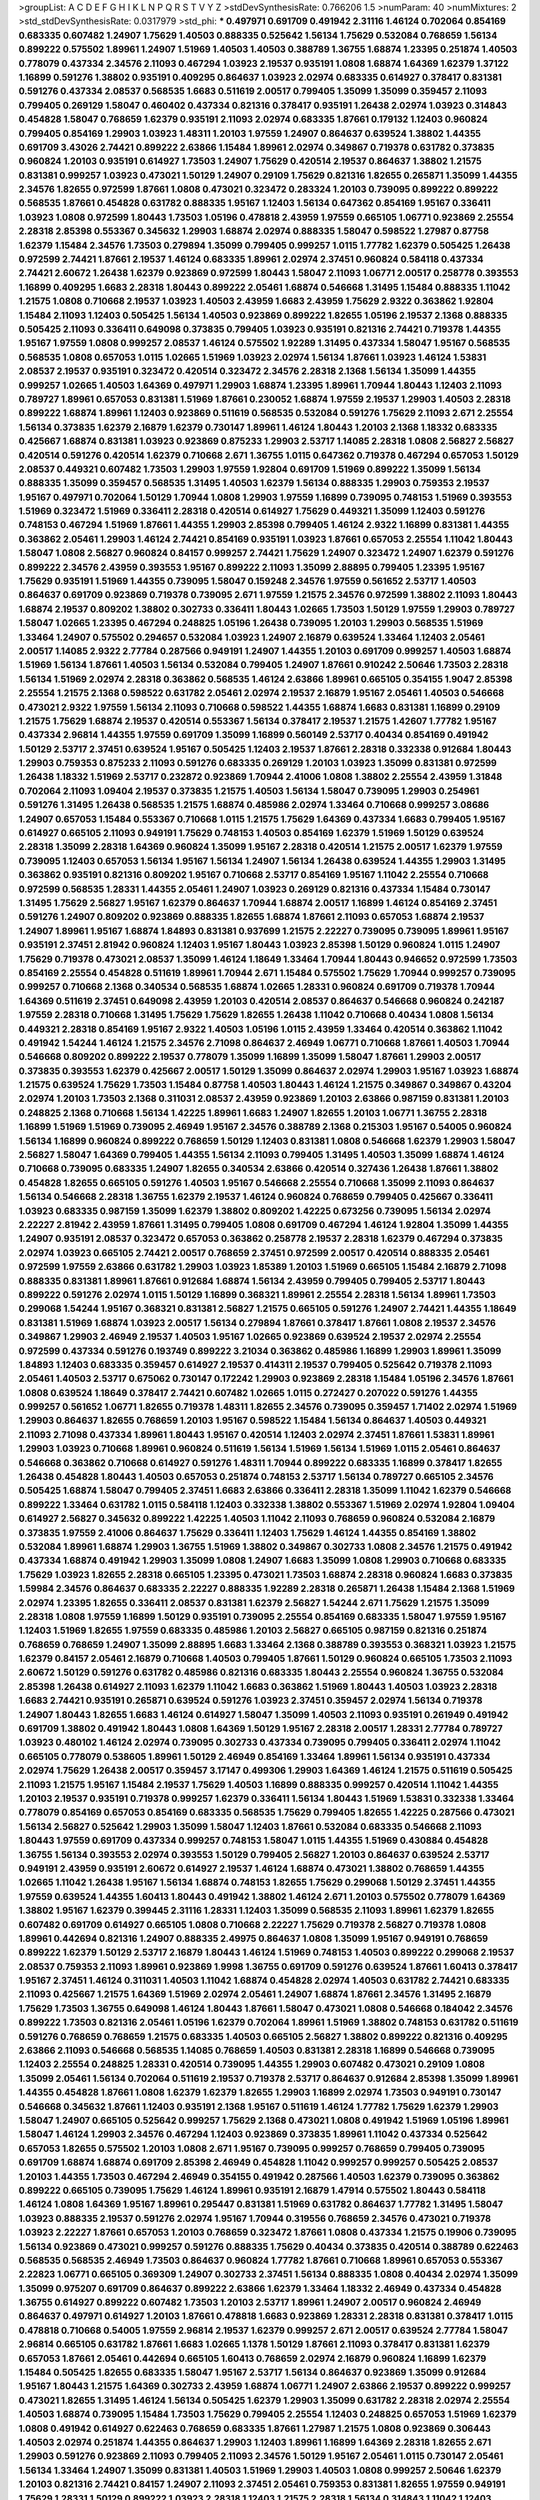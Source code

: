 >groupList:
A C D E F G H I K L
N P Q R S T V Y Z 
>stdDevSynthesisRate:
0.766206 1.5 
>numParam:
40
>numMixtures:
2
>std_stdDevSynthesisRate:
0.0317979
>std_phi:
***
0.497971 0.691709 0.491942 2.31116 1.46124 0.702064 0.854169 0.683335 0.607482 1.24907
1.75629 1.40503 0.888335 0.525642 1.56134 1.75629 0.532084 0.768659 1.56134 0.899222
0.575502 1.89961 1.24907 1.51969 1.40503 1.40503 0.388789 1.36755 1.68874 1.23395
0.251874 1.40503 0.778079 0.437334 2.34576 2.11093 0.467294 1.03923 2.19537 0.935191
1.0808 1.68874 1.64369 1.62379 1.37122 1.16899 0.591276 1.38802 0.935191 0.409295
0.864637 1.03923 2.02974 0.683335 0.614927 0.378417 0.831381 0.591276 0.437334 2.08537
0.568535 1.6683 0.511619 2.00517 0.799405 1.35099 1.35099 0.359457 2.11093 0.799405
0.269129 1.58047 0.460402 0.437334 0.821316 0.378417 0.935191 1.26438 2.02974 1.03923
0.314843 0.454828 1.58047 0.768659 1.62379 0.935191 2.11093 2.02974 0.683335 1.87661
0.179132 1.12403 0.960824 0.799405 0.854169 1.29903 1.03923 1.48311 1.20103 1.97559
1.24907 0.864637 0.639524 1.38802 1.44355 0.691709 3.43026 2.74421 0.899222 2.63866
1.15484 1.89961 2.02974 0.349867 0.719378 0.631782 0.373835 0.960824 1.20103 0.935191
0.614927 1.73503 1.24907 1.75629 0.420514 2.19537 0.864637 1.38802 1.21575 0.831381
0.999257 1.03923 0.473021 1.50129 1.24907 0.29109 1.75629 0.821316 1.82655 0.265871
1.35099 1.44355 2.34576 1.82655 0.972599 1.87661 1.0808 0.473021 0.323472 0.283324
1.20103 0.739095 0.899222 0.899222 0.568535 1.87661 0.454828 0.631782 0.888335 1.95167
1.12403 1.56134 0.647362 0.854169 1.95167 0.336411 1.03923 1.0808 0.972599 1.80443
1.73503 1.05196 0.478818 2.43959 1.97559 0.665105 1.06771 0.923869 2.25554 2.28318
2.85398 0.553367 0.345632 1.29903 1.68874 2.02974 0.888335 1.58047 0.598522 1.27987
0.87758 1.62379 1.15484 2.34576 1.73503 0.279894 1.35099 0.799405 0.999257 1.0115
1.77782 1.62379 0.505425 1.26438 0.972599 2.74421 1.87661 2.19537 1.46124 0.683335
1.89961 2.02974 2.37451 0.960824 0.584118 0.437334 2.74421 2.60672 1.26438 1.62379
0.923869 0.972599 1.80443 1.58047 2.11093 1.06771 2.00517 0.258778 0.393553 1.16899
0.409295 1.6683 2.28318 1.80443 0.899222 2.05461 1.68874 0.546668 1.31495 1.15484
0.888335 1.11042 1.21575 1.0808 0.710668 2.19537 1.03923 1.40503 2.43959 1.6683
2.43959 1.75629 2.9322 0.363862 1.92804 1.15484 2.11093 1.12403 0.505425 1.56134
1.40503 0.923869 0.899222 1.82655 1.05196 2.19537 2.1368 0.888335 0.505425 2.11093
0.336411 0.649098 0.373835 0.799405 1.03923 0.935191 0.821316 2.74421 0.719378 1.44355
1.95167 1.97559 1.0808 0.999257 2.08537 1.46124 0.575502 1.92289 1.31495 0.437334
1.58047 1.95167 0.568535 0.568535 1.0808 0.657053 1.0115 1.02665 1.51969 1.03923
2.02974 1.56134 1.87661 1.03923 1.46124 1.53831 2.08537 2.19537 0.935191 0.323472
0.420514 0.323472 2.34576 2.28318 2.1368 1.56134 1.35099 1.44355 0.999257 1.02665
1.40503 1.64369 0.497971 1.29903 1.68874 1.23395 1.89961 1.70944 1.80443 1.12403
2.11093 0.789727 1.89961 0.657053 0.831381 1.51969 1.87661 0.230052 1.68874 1.97559
2.19537 1.29903 1.40503 2.28318 0.899222 1.68874 1.89961 1.12403 0.923869 0.511619
0.568535 0.532084 0.591276 1.75629 2.11093 2.671 2.25554 1.56134 0.373835 1.62379
2.16879 1.62379 0.730147 1.89961 1.46124 1.80443 1.20103 2.1368 1.18332 0.683335
0.425667 1.68874 0.831381 1.03923 0.923869 0.875233 1.29903 2.53717 1.14085 2.28318
1.0808 2.56827 2.56827 0.420514 0.591276 0.420514 1.62379 0.710668 2.671 1.36755
1.0115 0.647362 0.719378 0.467294 0.657053 1.50129 2.08537 0.449321 0.607482 1.73503
1.29903 1.97559 1.92804 0.691709 1.51969 0.899222 1.35099 1.56134 0.888335 1.35099
0.359457 0.568535 1.31495 1.40503 1.62379 1.56134 0.888335 1.29903 0.759353 2.19537
1.95167 0.497971 0.702064 1.50129 1.70944 1.0808 1.29903 1.97559 1.16899 0.739095
0.748153 1.51969 0.393553 1.51969 0.323472 1.51969 0.336411 2.28318 0.420514 0.614927
1.75629 0.449321 1.35099 1.12403 0.591276 0.748153 0.467294 1.51969 1.87661 1.44355
1.29903 2.85398 0.799405 1.46124 2.9322 1.16899 0.831381 1.44355 0.363862 2.05461
1.29903 1.46124 2.74421 0.854169 0.935191 1.03923 1.87661 0.657053 2.25554 1.11042
1.80443 1.58047 1.0808 2.56827 0.960824 0.84157 0.999257 2.74421 1.75629 1.24907
0.323472 1.24907 1.62379 0.591276 0.899222 2.34576 2.43959 0.393553 1.95167 0.899222
2.11093 1.35099 2.88895 0.799405 1.23395 1.95167 1.75629 0.935191 1.51969 1.44355
0.739095 1.58047 0.159248 2.34576 1.97559 0.561652 2.53717 1.40503 0.864637 0.691709
0.923869 0.719378 0.739095 2.671 1.97559 1.21575 2.34576 0.972599 1.38802 2.11093
1.80443 1.68874 2.19537 0.809202 1.38802 0.302733 0.336411 1.80443 1.02665 1.73503
1.50129 1.97559 1.29903 0.789727 1.58047 1.02665 1.23395 0.467294 0.248825 1.05196
1.26438 0.739095 1.20103 1.29903 0.568535 1.51969 1.33464 1.24907 0.575502 0.294657
0.532084 1.03923 1.24907 2.16879 0.639524 1.33464 1.12403 2.05461 2.00517 1.14085
2.9322 2.77784 0.287566 0.949191 1.24907 1.44355 1.20103 0.691709 0.999257 1.40503
1.68874 1.51969 1.56134 1.87661 1.40503 1.56134 0.532084 0.799405 1.24907 1.87661
0.910242 2.50646 1.73503 2.28318 1.56134 1.51969 2.02974 2.28318 0.363862 0.568535
1.46124 2.63866 1.89961 0.665105 0.354155 1.9047 2.85398 2.25554 1.21575 2.1368
0.598522 0.631782 2.05461 2.02974 2.19537 2.16879 1.95167 2.05461 1.40503 0.546668
0.473021 2.9322 1.97559 1.56134 2.11093 0.710668 0.598522 1.44355 1.68874 1.6683
0.831381 1.16899 0.29109 1.21575 1.75629 1.68874 2.19537 0.420514 0.553367 1.56134
0.378417 2.19537 1.21575 1.42607 1.77782 1.95167 0.437334 2.96814 1.44355 1.97559
0.691709 1.35099 1.16899 0.560149 2.53717 0.40434 0.854169 0.491942 1.50129 2.53717
2.37451 0.639524 1.95167 0.505425 1.12403 2.19537 1.87661 2.28318 0.332338 0.912684
1.80443 1.29903 0.759353 0.875233 2.11093 0.591276 0.683335 0.269129 1.20103 1.03923
1.35099 0.831381 0.972599 1.26438 1.18332 1.51969 2.53717 0.232872 0.923869 1.70944
2.41006 1.0808 1.38802 2.25554 2.43959 1.31848 0.702064 2.11093 1.09404 2.19537
0.373835 1.21575 1.40503 1.56134 1.58047 0.739095 1.29903 0.254961 0.591276 1.31495
1.26438 0.568535 1.21575 1.68874 0.485986 2.02974 1.33464 0.710668 0.999257 3.08686
1.24907 0.657053 1.15484 0.553367 0.710668 1.0115 1.21575 1.75629 1.64369 0.437334
1.6683 0.799405 1.95167 0.614927 0.665105 2.11093 0.949191 1.75629 0.748153 1.40503
0.854169 1.62379 1.51969 1.50129 0.639524 2.28318 1.35099 2.28318 1.64369 0.960824
1.35099 1.95167 2.28318 0.420514 1.21575 2.00517 1.62379 1.97559 0.739095 1.12403
0.657053 1.56134 1.95167 1.56134 1.24907 1.56134 1.26438 0.639524 1.44355 1.29903
1.31495 0.363862 0.935191 0.821316 0.809202 1.95167 0.710668 2.53717 0.854169 1.95167
1.11042 2.25554 0.710668 0.972599 0.568535 1.28331 1.44355 2.05461 1.24907 1.03923
0.269129 0.821316 0.437334 1.15484 0.730147 1.31495 1.75629 2.56827 1.95167 1.62379
0.864637 1.70944 1.68874 2.00517 1.16899 1.46124 0.854169 2.37451 0.591276 1.24907
0.809202 0.923869 0.888335 1.82655 1.68874 1.87661 2.11093 0.657053 1.68874 2.19537
1.24907 1.89961 1.95167 1.68874 1.84893 0.831381 0.937699 1.21575 2.22227 0.739095
0.739095 1.89961 1.95167 0.935191 2.37451 2.81942 0.960824 1.12403 1.95167 1.80443
1.03923 2.85398 1.50129 0.960824 1.0115 1.24907 1.75629 0.719378 0.473021 2.08537
1.35099 1.46124 1.18649 1.33464 1.70944 1.80443 0.946652 0.972599 1.73503 0.854169
2.25554 0.454828 0.511619 1.89961 1.70944 2.671 1.15484 0.575502 1.75629 1.70944
0.999257 0.739095 0.999257 0.710668 2.1368 0.340534 0.568535 1.68874 1.02665 1.28331
0.960824 0.691709 0.719378 1.70944 1.64369 0.511619 2.37451 0.649098 2.43959 1.20103
0.420514 2.08537 0.864637 0.546668 0.960824 0.242187 1.97559 2.28318 0.710668 1.31495
1.75629 1.75629 1.82655 1.26438 1.11042 0.710668 0.40434 1.0808 1.56134 0.449321
2.28318 0.854169 1.95167 2.9322 1.40503 1.05196 1.0115 2.43959 1.33464 0.420514
0.363862 1.11042 0.491942 1.54244 1.46124 1.21575 2.34576 2.71098 0.864637 2.46949
1.06771 0.710668 1.87661 1.40503 1.70944 0.546668 0.809202 0.899222 2.19537 0.778079
1.35099 1.16899 1.35099 1.58047 1.87661 1.29903 2.00517 0.373835 0.393553 1.62379
0.425667 2.00517 1.50129 1.35099 0.864637 2.02974 1.29903 1.95167 1.03923 1.68874
1.21575 0.639524 1.75629 1.73503 1.15484 0.87758 1.40503 1.80443 1.46124 1.21575
0.349867 0.349867 0.43204 2.02974 1.20103 1.73503 2.1368 0.311031 2.08537 2.43959
0.923869 1.20103 2.63866 0.987159 0.831381 1.20103 0.248825 2.1368 0.710668 1.56134
1.42225 1.89961 1.6683 1.24907 1.82655 1.20103 1.06771 1.36755 2.28318 1.16899
1.51969 1.51969 0.739095 2.46949 1.95167 2.34576 0.388789 2.1368 0.215303 1.95167
0.54005 0.960824 1.56134 1.16899 0.960824 0.899222 0.768659 1.50129 1.12403 0.831381
1.0808 0.546668 1.62379 1.29903 1.58047 2.56827 1.58047 1.64369 0.799405 1.44355
1.56134 2.11093 0.799405 1.31495 1.40503 1.35099 1.68874 1.46124 0.710668 0.739095
0.683335 1.24907 1.82655 0.340534 2.63866 0.420514 0.327436 1.26438 1.87661 1.38802
0.454828 1.82655 0.665105 0.591276 1.40503 1.95167 0.546668 2.25554 0.710668 1.35099
2.11093 0.864637 1.56134 0.546668 2.28318 1.36755 1.62379 2.19537 1.46124 0.960824
0.768659 0.799405 0.425667 0.336411 1.03923 0.683335 0.987159 1.35099 1.62379 1.38802
0.809202 1.42225 0.673256 0.739095 1.56134 2.02974 2.22227 2.81942 2.43959 1.87661
1.31495 0.799405 1.0808 0.691709 0.467294 1.46124 1.92804 1.35099 1.44355 1.24907
0.935191 2.08537 0.323472 0.657053 0.363862 0.258778 2.19537 2.28318 1.62379 0.467294
0.373835 2.02974 1.03923 0.665105 2.74421 2.00517 0.768659 2.37451 0.972599 2.00517
0.420514 0.888335 2.05461 0.972599 1.97559 2.63866 0.631782 1.29903 1.03923 1.85389
1.20103 1.51969 0.665105 1.15484 2.16879 2.71098 0.888335 0.831381 1.89961 1.87661
0.912684 1.68874 1.56134 2.43959 0.799405 0.799405 2.53717 1.80443 0.899222 0.591276
2.02974 1.0115 1.50129 1.16899 0.368321 1.89961 2.25554 2.28318 1.56134 1.89961
1.73503 0.299068 1.54244 1.95167 0.368321 0.831381 2.56827 1.21575 0.665105 0.591276
1.24907 2.74421 1.44355 1.18649 0.831381 1.51969 1.68874 1.03923 2.00517 1.56134
0.279894 1.87661 0.378417 1.87661 1.0808 2.19537 2.34576 0.349867 1.29903 2.46949
2.19537 1.40503 1.95167 1.02665 0.923869 0.639524 2.19537 2.02974 2.25554 0.972599
0.437334 0.591276 0.193749 0.899222 3.21034 0.363862 0.485986 1.16899 1.29903 1.89961
1.35099 1.84893 1.12403 0.683335 0.359457 0.614927 2.19537 0.414311 2.19537 0.799405
0.525642 0.719378 2.11093 2.05461 1.40503 2.53717 0.675062 0.730147 0.172242 1.29903
0.923869 2.28318 1.15484 1.05196 2.34576 1.87661 1.0808 0.639524 1.18649 0.378417
2.74421 0.607482 1.02665 1.0115 0.272427 0.207022 0.591276 1.44355 0.999257 0.561652
1.06771 1.82655 0.719378 1.48311 1.82655 2.34576 0.739095 0.359457 1.71402 2.02974
1.51969 1.29903 0.864637 1.82655 0.768659 1.20103 1.95167 0.598522 1.15484 1.56134
0.864637 1.40503 0.449321 2.11093 2.71098 0.437334 1.89961 1.80443 1.95167 0.420514
1.12403 2.02974 2.37451 1.87661 1.53831 1.89961 1.29903 1.03923 0.710668 1.89961
0.960824 0.511619 1.56134 1.51969 1.56134 1.51969 1.0115 2.05461 0.864637 0.546668
0.363862 0.710668 0.614927 0.591276 1.48311 1.70944 0.899222 0.683335 1.16899 0.378417
1.82655 1.26438 0.454828 1.80443 1.40503 0.657053 0.251874 0.748153 2.53717 1.56134
0.789727 0.665105 2.34576 0.505425 1.68874 1.58047 0.799405 2.37451 1.6683 2.63866
0.336411 2.28318 1.35099 1.11042 1.62379 0.546668 0.899222 1.33464 0.631782 1.0115
0.584118 1.12403 0.332338 1.38802 0.553367 1.51969 2.02974 1.92804 1.09404 0.614927
2.56827 0.345632 0.899222 1.42225 1.40503 1.11042 2.11093 0.768659 0.960824 0.532084
2.16879 0.373835 1.97559 2.41006 0.864637 1.75629 0.336411 1.12403 1.75629 1.46124
1.44355 0.854169 1.38802 0.532084 1.89961 1.68874 1.29903 1.36755 1.51969 1.38802
0.349867 0.302733 1.0808 2.34576 1.21575 0.491942 0.437334 1.68874 0.491942 1.29903
1.35099 1.0808 1.24907 1.6683 1.35099 1.0808 1.29903 0.710668 0.683335 1.75629
1.03923 1.82655 2.28318 0.665105 1.23395 0.473021 1.73503 1.68874 2.28318 0.960824
1.6683 0.373835 1.59984 2.34576 0.864637 0.683335 2.22227 0.888335 1.92289 2.28318
0.265871 1.26438 1.15484 2.1368 1.51969 2.02974 1.23395 1.82655 0.336411 2.08537
0.831381 1.62379 2.56827 1.54244 2.671 1.75629 1.21575 1.35099 2.28318 1.0808
1.97559 1.16899 1.50129 0.935191 0.739095 2.25554 0.854169 0.683335 1.58047 1.97559
1.95167 1.12403 1.51969 1.82655 1.97559 0.683335 0.485986 1.20103 2.56827 0.665105
0.987159 0.821316 0.251874 0.768659 0.768659 1.24907 1.35099 2.88895 1.6683 1.33464
2.1368 0.388789 0.393553 0.368321 1.03923 1.21575 1.62379 0.84157 2.05461 2.16879
0.710668 1.40503 0.799405 1.87661 1.50129 0.960824 0.665105 1.73503 2.11093 2.60672
1.50129 0.591276 0.631782 0.485986 0.821316 0.683335 1.80443 2.25554 0.960824 1.36755
0.532084 2.85398 1.26438 0.614927 2.11093 1.62379 1.11042 1.6683 0.363862 1.51969
1.80443 1.40503 1.03923 2.28318 1.6683 2.74421 0.935191 0.265871 0.639524 0.591276
1.03923 2.37451 0.359457 2.02974 1.56134 0.719378 1.24907 1.80443 1.82655 1.6683
1.46124 0.614927 1.58047 1.35099 1.40503 2.11093 0.935191 0.261949 0.491942 0.691709
1.38802 0.491942 1.80443 1.0808 1.64369 1.50129 1.95167 2.28318 2.00517 1.28331
2.77784 0.789727 1.03923 0.480102 1.46124 2.02974 0.739095 0.302733 0.437334 0.739095
0.799405 0.336411 2.02974 1.11042 0.665105 0.778079 0.538605 1.89961 1.50129 2.46949
0.854169 1.33464 1.89961 1.56134 0.935191 0.437334 2.02974 1.75629 1.26438 2.00517
0.359457 3.17147 0.499306 1.29903 1.64369 1.46124 1.21575 0.511619 0.505425 2.11093
1.21575 1.95167 1.15484 2.19537 1.75629 1.40503 1.16899 0.888335 0.999257 0.420514
1.11042 1.44355 1.20103 2.19537 0.935191 0.719378 0.999257 1.62379 0.336411 1.56134
1.80443 1.51969 1.53831 0.332338 1.33464 0.778079 0.854169 0.657053 0.854169 0.683335
0.568535 1.75629 0.799405 1.82655 1.42225 0.287566 0.473021 1.56134 2.56827 0.525642
1.29903 1.35099 1.58047 1.12403 1.87661 0.532084 0.683335 0.546668 2.11093 1.80443
1.97559 0.691709 0.437334 0.999257 0.748153 1.58047 1.0115 1.44355 1.51969 0.430884
0.454828 1.36755 1.56134 0.393553 2.02974 0.393553 1.50129 0.799405 2.56827 1.20103
0.864637 0.639524 2.53717 0.949191 2.43959 0.935191 2.60672 0.614927 2.19537 1.46124
1.68874 0.473021 1.38802 0.768659 1.44355 1.02665 1.11042 1.26438 1.95167 1.56134
1.68874 0.748153 1.82655 1.75629 0.299068 1.50129 2.37451 1.44355 1.97559 0.639524
1.44355 1.60413 1.80443 0.491942 1.38802 1.46124 2.671 1.20103 0.575502 0.778079
1.64369 1.38802 1.95167 1.62379 0.399445 2.31116 1.28331 1.12403 1.35099 0.568535
2.11093 1.89961 1.62379 1.82655 0.607482 0.691709 0.614927 0.665105 1.0808 0.710668
2.22227 1.75629 0.719378 2.56827 0.719378 1.0808 1.89961 0.442694 0.821316 1.24907
0.888335 2.49975 0.864637 1.0808 1.35099 1.95167 0.949191 0.768659 0.899222 1.62379
1.50129 2.53717 2.16879 1.80443 1.46124 1.51969 0.748153 1.40503 0.899222 0.299068
2.19537 2.08537 0.759353 2.11093 1.89961 0.923869 1.9998 1.36755 0.691709 0.591276
0.639524 1.87661 1.60413 0.378417 1.95167 2.37451 1.46124 0.311031 1.40503 1.11042
1.68874 0.454828 2.02974 1.40503 0.631782 2.74421 0.683335 2.11093 0.425667 1.21575
1.64369 1.51969 2.02974 2.05461 1.24907 1.68874 1.87661 2.34576 1.31495 2.16879
1.75629 1.73503 1.36755 0.649098 1.46124 1.80443 1.87661 1.58047 0.473021 1.0808
0.546668 0.184042 2.34576 0.899222 1.73503 0.821316 2.05461 1.05196 1.62379 0.702064
1.89961 1.51969 1.38802 0.748153 0.631782 0.511619 0.591276 0.768659 0.768659 1.21575
0.683335 1.40503 0.665105 2.56827 1.38802 0.899222 0.821316 0.409295 2.63866 2.11093
0.546668 0.568535 1.14085 0.768659 1.40503 0.831381 2.28318 1.16899 0.546668 0.739095
1.12403 2.25554 0.248825 1.28331 0.420514 0.739095 1.44355 1.29903 0.607482 0.473021
0.29109 1.0808 1.35099 2.05461 1.56134 0.702064 0.511619 2.19537 0.719378 2.53717
0.864637 0.912684 2.85398 1.35099 1.89961 1.44355 0.454828 1.87661 1.0808 1.62379
1.62379 1.82655 1.29903 1.16899 2.02974 1.73503 0.949191 0.730147 0.546668 0.345632
1.87661 1.12403 0.935191 2.1368 1.95167 0.511619 1.46124 1.77782 1.75629 1.62379
1.29903 1.58047 1.24907 0.665105 0.525642 0.999257 1.75629 2.1368 0.473021 1.0808
0.491942 1.51969 1.05196 1.89961 1.58047 1.46124 1.29903 2.34576 0.467294 1.12403
0.923869 0.373835 1.89961 1.11042 0.437334 0.525642 0.657053 1.82655 0.575502 1.20103
1.0808 2.671 1.95167 0.739095 0.999257 0.768659 0.799405 0.739095 0.691709 1.68874
1.68874 0.691709 2.85398 2.46949 0.454828 1.11042 0.999257 0.999257 0.505425 2.08537
1.20103 1.44355 1.73503 0.467294 2.46949 0.354155 0.491942 0.287566 1.40503 1.62379
0.739095 0.363862 0.899222 0.665105 0.739095 1.75629 1.46124 1.89961 0.935191 2.16879
1.47914 0.575502 1.80443 0.584118 1.46124 1.0808 1.64369 1.95167 1.89961 0.295447
0.831381 1.51969 0.631782 0.864637 1.77782 1.31495 1.58047 1.03923 0.888335 2.19537
0.591276 2.02974 1.95167 1.70944 0.319556 0.768659 2.34576 0.473021 0.719378 1.03923
2.22227 1.87661 0.657053 1.20103 0.768659 0.323472 1.87661 1.0808 0.437334 1.21575
0.19906 0.739095 1.56134 0.923869 0.473021 0.999257 0.591276 0.888335 1.75629 0.40434
0.373835 0.420514 0.388789 0.622463 0.568535 0.568535 2.46949 1.73503 0.864637 0.960824
1.77782 1.87661 0.710668 1.89961 0.657053 0.553367 2.22823 1.06771 0.665105 0.369309
1.24907 0.302733 2.37451 1.56134 0.888335 1.0808 0.40434 2.02974 1.35099 1.35099
0.975207 0.691709 0.864637 0.899222 2.63866 1.62379 1.33464 1.18332 2.46949 0.437334
0.454828 1.36755 0.614927 0.899222 0.607482 1.73503 1.20103 2.53717 1.89961 1.24907
2.00517 0.960824 2.46949 0.864637 0.497971 0.614927 1.20103 1.87661 0.478818 1.6683
0.923869 1.28331 2.28318 0.831381 0.378417 1.0115 0.478818 0.710668 0.54005 1.97559
2.96814 2.19537 1.62379 0.999257 2.671 2.00517 0.639524 2.77784 1.58047 2.96814
0.665105 0.631782 1.87661 1.6683 1.02665 1.1378 1.50129 1.87661 2.11093 0.378417
0.831381 1.62379 0.657053 1.87661 2.05461 0.442694 0.665105 1.60413 0.768659 2.02974
2.16879 0.960824 1.16899 1.62379 1.15484 0.505425 1.82655 0.683335 1.58047 1.95167
2.53717 1.56134 0.864637 0.923869 1.35099 0.912684 1.95167 1.80443 1.21575 1.64369
0.302733 2.43959 1.68874 1.06771 1.24907 2.63866 2.19537 0.899222 0.999257 0.473021
1.82655 1.31495 1.46124 1.56134 0.505425 1.62379 1.29903 1.35099 0.631782 2.28318
2.02974 2.25554 1.40503 1.68874 0.739095 1.15484 1.73503 1.75629 0.799405 2.25554
1.12403 0.248825 0.657053 1.51969 1.62379 1.0808 0.491942 0.614927 0.622463 0.768659
0.683335 1.87661 1.27987 1.21575 1.0808 0.923869 0.306443 1.40503 2.02974 0.251874
1.44355 0.864637 1.29903 1.12403 1.89961 1.16899 1.64369 2.28318 1.82655 2.671
1.29903 0.591276 0.923869 2.11093 0.799405 2.11093 2.34576 1.50129 1.95167 2.05461
1.0115 0.730147 2.05461 1.56134 1.33464 1.24907 1.35099 0.831381 1.40503 1.51969
1.29903 1.40503 1.0808 0.999257 2.50646 1.62379 1.20103 0.821316 2.74421 0.84157
1.24907 2.11093 2.37451 2.05461 0.759353 0.831381 1.82655 1.97559 0.949191 1.75629
1.28331 1.50129 0.899222 1.03923 2.28318 1.12403 1.21575 2.28318 1.56134 0.314843
1.11042 1.12403 0.739095 0.279894 0.799405 0.437334 2.43959 0.739095 1.24907 2.85398
0.437334 1.03923 2.53717 1.82655 2.16879 1.60413 1.29903 2.25554 2.1368 2.16879
1.77782 2.19537 1.29903 1.24907 1.15484 1.62379 0.748153 1.14085 1.89961 2.22227
0.854169 1.0808 0.327436 1.46124 1.24907 1.58047 2.02974 1.24907 2.11093 2.02974
1.77782 1.0808 2.02974 0.40434 0.294657 1.20103 1.11042 1.89961 0.591276 0.598522
0.598522 1.75629 2.02974 1.35099 0.768659 0.960824 0.553367 1.62379 1.16899 0.759353
1.95167 1.6683 1.50129 1.73503 1.44355 2.25554 1.68874 0.639524 0.454828 1.24907
0.821316 0.546668 2.56827 0.378417 2.19537 2.63866 0.710668 2.1368 0.789727 1.15484
2.05461 1.56134 1.75629 0.864637 0.591276 1.29903 1.20103 0.831381 0.999257 0.420514
2.08537 2.11093 0.987159 1.89961 1.0808 0.359457 0.639524 1.35099 2.28318 1.82655
1.64369 1.46124 1.36755 2.11093 1.38802 1.68874 0.864637 1.16899 1.68874 1.03923
0.821316 2.19537 2.34576 2.22227 1.38802 0.314843 1.0808 1.73503 2.53717 1.58047
1.50129 1.51969 2.71098 0.821316 0.759353 1.46124 1.73503 2.37451 1.68874 1.48311
0.665105 1.44355 0.899222 0.607482 0.614927 0.409295 0.454828 1.87661 1.56134 1.0808
1.42225 0.491942 1.29903 2.16879 2.41006 1.92804 1.95167 2.25554 0.972599 1.38802
1.47914 1.89961 0.491942 1.68874 0.864637 0.710668 0.420514 1.09404 0.388789 0.584118
1.16899 1.89961 1.12403 0.409295 1.38802 0.491942 0.665105 2.37451 0.821316 1.51969
2.16299 1.75629 0.568535 1.51969 0.748153 1.20103 0.789727 1.23395 0.710668 0.683335
1.62379 2.05461 1.50129 1.0808 1.20103 0.960824 0.388789 0.821316 2.46949 1.36755
2.02974 1.28331 1.38802 2.28318 2.46949 0.491942 1.40503 0.546668 0.525642 0.631782
0.425667 1.06771 1.24907 1.62379 2.37451 0.657053 2.43959 1.0808 1.50129 2.00517
2.11093 0.657053 0.622463 0.864637 1.16899 0.987159 0.657053 1.26438 1.6683 2.11093
2.02974 1.12403 0.497971 0.854169 1.97559 1.75629 1.73503 0.864637 1.75629 1.75629
1.6683 2.74421 0.473021 1.16899 0.789727 0.546668 0.473021 1.68874 0.591276 2.16879
2.28318 0.923869 0.999257 1.68874 0.854169 0.299068 1.24907 0.665105 1.33464 1.44355
1.97559 0.799405 1.82655 0.719378 0.584118 1.80443 1.58047 1.0808 2.11093 2.28318
0.511619 1.80443 1.21575 2.34576 0.491942 0.675062 0.511619 2.56827 2.43959 1.26438
2.28318 0.912684 1.75629 0.568535 1.20103 3.12469 0.888335 2.1368 0.40434 1.21575
2.60672 1.0808 1.40503 0.639524 2.53717 1.05196 1.23395 2.00517 0.768659 1.62379
0.789727 1.36755 0.821316 0.525642 1.46124 0.532084 1.21575 1.29903 1.75629 1.31495
0.888335 1.77782 0.831381 1.51969 0.691709 0.373835 2.25554 3.04949 2.63866 2.53717
2.34576 0.923869 2.77784 1.51969 0.454828 0.454828 1.46124 1.29903 1.38802 1.87661
0.864637 0.999257 0.584118 1.35099 1.58047 2.11093 1.40503 1.0808 0.437334 2.53717
0.657053 1.84893 1.24907 0.673256 1.6683 1.70944 0.363862 1.35099 1.23395 1.42225
1.89961 2.11093 2.43959 2.43959 2.74421 1.03923 1.97559 1.46124 0.525642 2.56827
0.553367 0.984518 1.64369 2.41006 1.03923 2.19537 0.999257 2.53717 2.02974 1.46124
1.06771 1.77782 2.02974 1.95167 1.31495 1.03923 1.46124 0.84157 1.75629 0.614927
1.62379 0.778079 0.972599 1.70944 0.525642 1.87661 0.553367 0.759353 2.19537 1.82655
1.73503 1.62379 0.473021 0.340534 0.449321 1.68874 1.35099 1.0115 0.665105 0.393553
1.31495 2.11093 2.19537 0.899222 1.87661 1.35099 0.622463 1.97559 0.789727 1.16899
0.84157 0.888335 1.95167 1.58047 2.19537 1.12403 0.409295 1.15484 1.46124 0.999257
1.20103 0.511619 1.05196 3.17147 0.843827 1.29903 1.38802 2.34576 0.899222 2.11093
0.912684 2.71098 1.62379 1.03923 1.03923 0.809202 0.657053 0.302733 0.691709 0.999257
1.89961 1.0808 0.888335 2.11093 0.854169 0.420514 1.35099 2.56827 2.02974 1.87661
2.34576 0.323472 1.58047 2.02974 2.16879 0.739095 1.46124 0.780166 1.29903 1.0808
0.491942 0.631782 1.68874 1.51969 1.03923 0.719378 0.949191 1.44355 1.56134 0.854169
0.960824 2.02974 2.08537 2.08537 0.960824 2.53717 0.525642 0.442694 0.691709 1.95167
1.95167 0.999257 1.75629 0.575502 0.999257 2.11093 2.16879 0.354155 0.888335 1.42607
1.73503 0.710668 1.87661 0.691709 0.84157 2.16879 0.739095 2.11093 2.05461 1.64369
1.54244 0.691709 2.53717 1.80443 0.730147 1.03923 0.719378 1.95167 1.0808 2.34576
0.425667 1.95167 3.04949 1.68874 2.43959 1.80443 2.25554 2.19537 1.21575 1.82655
0.467294 0.584118 2.16879 2.00517 1.62379 2.43959 0.607482 0.710668 1.29903 2.43959
2.16879 2.43959 1.46124 0.425667 0.972599 2.11093 1.26438 1.80443 1.60413 1.58047
0.614927 2.02974 1.95167 1.50129 1.29903 0.525642 1.75629 1.60413 2.53717 2.43959
0.665105 1.75629 0.84157 1.44355 0.768659 2.11093 0.999257 1.82655 1.62379 1.58047
2.63866 2.19537 1.82655 0.425667 1.03923 2.02974 0.923869 0.584118 0.999257 1.21575
1.95167 1.03923 1.16899 1.51969 1.42225 1.64369 2.11093 0.739095 0.607482 1.50129
0.768659 2.19537 1.82655 1.97559 1.48311 1.12403 1.26438 1.26438 1.33464 0.647362
1.15484 2.08537 3.04949 1.03923 1.97559 1.51969 1.62379 0.336411 1.82655 1.82655
1.0808 2.19537 0.631782 0.591276 0.831381 1.44355 0.473021 2.02974 0.437334 0.864637
0.960824 0.553367 0.831381 0.999257 2.37451 1.68874 2.37451 0.478818 0.568535 1.68874
1.56134 1.21575 0.935191 1.62379 1.1378 2.74421 2.02974 1.56134 2.02974 0.864637
2.71098 0.631782 0.161632 2.11093 1.58047 0.349867 1.35099 1.40503 0.972599 0.568535
1.51969 0.888335 0.888335 2.28318 0.673256 1.50129 1.20103 1.64369 2.05461 1.24907
1.50129 0.442694 0.657053 1.40503 0.631782 1.73503 1.35099 0.373835 0.40434 0.491942
2.74421 1.05196 0.622463 2.85398 1.64369 1.33464 2.37451 0.657053 0.683335 0.505425
1.21575 2.08537 1.12403 1.0115 1.68874 1.35099 0.739095 0.768659 2.46949 0.639524
1.87661 2.22227 1.21575 0.473021 2.46949 0.299068 1.06771 0.302733 0.568535 0.739095
0.553367 1.26438 0.657053 0.607482 2.05461 0.768659 0.546668 0.354155 1.75629 0.485986
1.35099 1.95167 0.923869 1.50129 0.437334 0.899222 0.657053 0.568535 1.89961 1.95167
1.68874 0.349867 0.888335 2.60672 1.62379 1.02665 2.25554 2.11093 0.710668 1.70944
0.683335 1.31495 0.719378 0.393553 1.15484 0.987159 2.43959 1.11042 0.854169 0.710668
2.19537 0.299068 1.95167 1.82655 1.95167 2.28318 0.799405 0.491942 0.223915 0.568535
0.923869 2.02974 1.33464 1.38802 0.923869 1.56134 0.420514 1.89961 0.888335 1.68874
1.6683 2.11093 1.68874 1.24907 2.60672 2.96814 0.614927 0.279894 0.843827 0.40434
0.561652 0.467294 0.809202 0.491942 0.675062 1.95167 1.56134 0.614927 1.33464 1.70944
1.24907 0.314843 2.19537 1.20103 1.40503 1.87661 2.22227 2.74421 2.46949 1.51969
1.87661 0.748153 0.831381 0.899222 0.437334 1.97559 0.831381 2.1368 1.38802 1.75629
0.789727 1.38802 0.532084 0.972599 2.43959 0.511619 1.0808 1.87661 0.473021 1.70944
0.719378 1.24907 1.12403 1.64369 1.77782 1.0115 2.34576 2.05461 0.363862 1.46124
2.46949 2.1368 1.46124 0.84157 0.336411 0.854169 0.600128 1.53831 1.05196 1.89961
0.691709 1.82655 1.46124 1.44355 1.6683 1.29903 2.05461 0.368321 1.75629 0.691709
1.35099 1.68874 0.622463 1.89961 1.44355 0.473021 1.68874 0.710668 0.511619 0.639524
0.467294 0.719378 0.831381 0.799405 2.11093 1.97559 1.60413 1.20103 2.25554 1.82655
0.987159 1.68874 0.854169 1.12403 0.454828 1.85389 1.35099 0.691709 1.58047 0.393553
0.591276 1.21575 0.591276 0.960824 1.0115 0.276505 2.46949 1.84893 0.388789 1.24907
0.584118 1.42225 1.54244 0.420514 1.87661 2.02974 1.87661 1.0115 1.73503 2.46949
1.12403 1.21575 1.97559 1.31495 0.899222 1.58047 2.25554 1.15484 0.821316 2.34576
2.02974 2.671 1.29903 0.759353 0.710668 1.46124 0.54005 2.1368 0.821316 0.657053
0.821316 1.68874 0.598522 1.05196 2.19537 1.89961 1.26438 1.6683 0.710668 0.373835
0.466044 0.683335 1.0808 0.739095 1.68874 0.624133 0.511619 2.19537 0.831381 0.349867
1.16899 1.51969 1.50129 0.960824 0.607482 1.97559 2.11093 0.591276 1.70944 1.29903
2.77784 2.28318 0.491942 2.22227 0.217942 1.35099 0.311031 0.888335 1.40503 1.20103
1.35099 0.314843 1.75629 0.899222 1.03923 0.546668 1.46124 0.787614 0.778079 1.44355
1.15484 2.28318 1.29903 0.739095 1.89961 0.960824 1.95167 2.28318 0.622463 1.35099
2.85398 0.505425 2.28318 0.710668 0.546668 1.82655 0.40434 1.60413 0.491942 1.62379
1.44355 1.89961 0.854169 1.95167 2.43959 0.819119 1.68874 1.16899 1.03923 0.332338
0.631782 0.789727 0.748153 0.393553 0.960824 0.899222 1.51969 2.11093 0.768659 1.03923
2.37451 0.511619 1.33464 1.40503 2.28318 0.460402 2.11093 1.20103 0.854169 1.03923
1.56134 1.87661 1.40503 2.02974 1.77782 2.11093 0.84157 0.437334 0.960824 2.56827
1.02665 1.29903 1.77782 1.50129 1.80443 0.368321 2.63866 1.89961 1.26438 0.420514
1.44355 1.50129 1.68874 1.11042 2.37451 0.999257 1.6683 2.11093 2.1368 3.43026
1.09404 0.999257 1.68874 1.82655 0.935191 2.37451 0.227267 0.665105 1.21575 0.393553
1.87661 1.54244 0.899222 0.789727 0.607482 0.710668 2.34576 1.62379 2.56827 0.591276
2.00517 1.31495 1.05196 0.657053 0.710668 2.19537 1.56134 0.899222 1.87661 0.631782
1.12403 0.448119 0.987159 2.1368 1.59984 0.649098 2.56827 0.568535 2.02974 0.505425
2.74421 1.97559 1.46124 2.28318 0.710668 1.89961 1.58047 0.532084 1.56134 1.70944
1.62379 0.899222 0.454828 0.748153 1.40503 2.19537 0.19906 0.161199 2.46949 1.24907
1.40503 1.56134 0.311031 0.854169 1.24907 0.821316 1.03923 2.60672 0.768659 1.60413
2.02974 0.739095 2.53717 0.831381 0.710668 0.972599 2.16879 0.614927 1.58047 1.89961
1.03923 1.51969 0.368321 1.21575 0.739095 1.15484 0.960824 1.24907 2.02974 1.68874
1.24907 1.62379 2.50646 1.38802 0.999257 0.899222 1.29903 0.525642 1.58047 1.82655
0.345632 2.1368 1.75629 1.56134 0.768659 1.87661 0.789727 1.46124 1.89961 1.87661
2.05461 1.70944 1.6683 3.00451 0.768659 0.821316 0.768659 1.21575 1.40503 2.07979
1.35099 1.29903 0.972599 0.960824 1.20103 1.21575 0.591276 1.11042 0.972599 2.1368
0.999257 1.62379 0.987159 2.28318 2.02974 2.05461 1.46124 1.64369 1.28331 0.719378
2.53717 1.56134 1.95167 2.43959 2.63866 1.89961 2.43959 0.719378 1.35099 1.0808
1.15484 0.485986 1.84893 1.29903 1.09404 0.960824 0.739095 2.74421 0.854169 1.03923
1.29903 0.768659 0.311031 2.9322 0.778079 1.38802 1.97559 2.50646 0.532084 2.08537
1.06771 1.51969 0.665105 0.831381 0.575502 0.999257 2.19537 1.29903 0.899222 0.854169
2.28318 1.11042 0.831381 1.29903 1.03923 1.62379 0.378417 1.78259 1.0808 0.425667
0.420514 1.64369 1.24907 1.82655 0.591276 1.12403 1.87661 1.20103 1.12403 0.789727
0.799405 1.12403 0.719378 2.02974 0.768659 1.51969 0.778079 1.68874 0.778079 0.730147
0.960824 1.16899 2.53717 2.43959 1.03923 2.02974 0.730147 1.44355 1.03923 2.00517
1.87661 1.03923 1.46124 0.923869 2.19537 1.95167 1.37122 0.778079 1.64369 0.987159
1.97559 2.37451 1.20103 1.24907 0.473021 1.15484 1.68874 2.02974 0.591276 1.35099
1.03923 0.768659 1.75629 0.649098 2.05461 2.25554 0.821316 0.340534 0.279894 1.50129
2.11093 0.349867 0.639524 0.437334 0.831381 1.51969 0.768659 0.398376 1.95167 0.631782
0.657053 0.378417 1.87661 2.1368 0.525642 2.19537 1.75629 1.75629 0.437334 0.378417
1.68874 0.683335 1.0808 1.85389 1.20103 1.20103 0.511619 0.497971 0.467294 2.28318
1.51969 1.73503 2.60672 2.25554 2.34576 0.186297 0.683335 0.768659 1.46124 1.50129
2.05461 0.691709 2.53717 1.68874 2.08537 1.95167 0.336411 1.0808 0.831381 1.75629
2.28318 0.923869 1.03923 2.1368 1.38802 1.6683 1.87661 1.0115 0.349867 0.809202
0.691709 0.923869 2.43959 2.02974 1.75629 1.56134 1.28331 1.97559 1.75629 1.95167
1.33464 0.972599 2.41006 0.719378 2.63866 1.06771 2.74421 1.56134 0.799405 1.05196
1.29903 2.671 0.546668 2.85398 1.05196 1.97559 2.25554 1.97559 1.56134 1.56134
1.75629 2.11093 0.639524 1.68874 1.24907 3.08686 1.68874 0.854169 0.799405 1.80443
1.68874 1.89961 0.899222 0.598522 0.657053 1.31495 0.497971 2.05461 1.40503 1.62379
0.759353 1.68874 1.0115 1.51969 1.44355 1.89961 0.999257 1.68874 0.999257 2.46949
0.923869 1.68874 1.21575 1.95167 2.02974 2.43959 0.336411 1.12403 2.08537 1.58047
1.15484 1.0808 1.36755 1.20103 0.491942 1.12403 1.40503 0.378417 2.67816 2.08537
1.87661 1.21575 1.16899 2.05461 0.485986 1.82655 2.08537 1.15484 1.03923 1.29903
0.799405 1.70944 1.97559 0.768659 1.6683 1.02665 0.864637 1.03923 1.68874 1.56134
0.546668 0.532084 1.0808 1.92289 1.95167 0.899222 0.864637 0.999257 0.739095 1.36755
2.02974 1.62379 1.82655 0.888335 1.51969 1.56134 1.35099 2.11093 0.972599 2.43959
2.1368 1.64369 1.51969 0.854169 1.15484 1.82655 1.28331 1.95167 1.05196 1.16899
1.35099 1.82655 2.05461 0.622463 1.73503 1.03923 0.437334 1.6683 1.50129 1.62379
1.16899 1.26438 2.1368 0.683335 0.899222 0.639524 0.478818 0.497971 1.82655 1.44355
2.31116 2.56827 1.12403 1.89961 2.37451 1.31495 1.62379 1.64369 0.437334 0.442694
1.24907 0.575502 0.393553 1.62379 2.28318 1.80443 1.20103 1.82655 0.854169 0.923869
0.999257 2.11093 1.80443 0.972599 1.68874 0.491942 1.15484 0.899222 1.89961 0.768659
1.20103 1.12403 2.16879 1.68874 1.82655 1.87661 1.87661 0.999257 1.68874 0.614927
1.62379 1.56134 1.54244 2.37451 2.00517 1.12403 0.778079 0.875233 1.29903 0.972599
0.935191 2.37451 0.702064 0.525642 2.11093 1.36755 1.44355 0.683335 1.75629 0.912684
2.11093 1.87661 0.568535 1.95167 0.336411 0.359457 2.53717 1.68874 1.6683 1.87661
0.505425 0.354155 1.20103 0.987159 1.64369 0.899222 0.209559 0.675062 0.673256 1.51969
1.03923 1.58047 0.888335 1.62379 1.24907 2.43959 1.20103 0.665105 1.87661 1.64369
1.16899 0.217942 0.999257 0.84157 0.460402 1.35099 1.46124 0.546668 0.768659 1.05196
1.51969 1.75629 1.35099 0.491942 0.454828 1.35099 1.0115 1.03923 0.799405 0.532084
2.53717 2.11093 0.491942 1.51969 0.43204 0.789727 0.511619 0.899222 0.657053 2.00517
0.768659 0.949191 1.95167 2.05461 1.87661 2.34576 2.34576 2.19537 1.44355 2.05461
0.598522 1.56134 1.44355 1.11042 2.37451 0.899222 1.82655 0.960824 0.831381 2.19537
1.11042 1.62379 0.388789 0.960824 1.46124 1.40503 2.28318 1.46124 2.11093 1.95167
0.759353 0.437334 1.58047 1.40503 1.95167 2.08537 1.75629 2.63866 1.56134 0.960824
1.97559 0.799405 1.05478 0.910242 1.58047 1.56134 1.20103 1.70944 2.19537 0.378417
1.24907 0.525642 2.11093 1.80443 1.82655 1.26438 2.02974 2.19537 0.923869 0.768659
0.591276 1.87661 1.33464 1.12403 1.56134 1.56134 1.68874 1.95167 1.0115 1.87661
1.95167 2.08537 1.89961 0.614927 0.935191 0.336411 0.691709 1.77782 0.591276 1.02665
0.923869 0.553367 2.1368 0.864637 0.710668 1.95167 0.809202 0.799405 1.54244 1.89961
1.97559 1.11042 1.35099 0.899222 1.0115 0.888335 2.43959 1.68874 0.420514 2.11093
1.03923 0.999257 0.449321 0.591276 0.999257 2.19537 1.35099 1.24907 2.16299 1.40503
1.68874 2.05461 1.58047 0.899222 0.607482 1.40503 1.0808 1.42607 1.06771 2.02974
0.442694 2.19537 0.505425 1.62379 0.525642 2.02974 0.683335 1.03923 1.36755 1.87661
0.345632 1.54244 1.20103 0.888335 1.70944 1.51969 0.336411 0.454828 2.34576 2.19537
1.68874 0.460402 0.232872 2.96814 2.1368 0.631782 1.02665 2.74421 2.11093 0.935191
0.949191 0.649098 1.87661 1.87661 0.768659 0.614927 0.622463 2.00517 2.00517 1.12403
0.373835 1.46124 0.327436 0.323472 0.710668 0.710668 1.0115 0.511619 0.691709 2.28318
0.449321 1.51969 1.70944 0.899222 0.340534 0.691709 1.21575 1.56134 1.68874 2.34576
1.75629 2.74421 1.58047 0.532084 1.50129 0.657053 2.11093 1.24907 1.68874 0.821316
0.935191 0.491942 1.58047 1.44355 0.511619 2.28318 1.29903 2.28318 0.960824 1.24907
1.82655 0.591276 1.15484 3.21034 2.28318 0.40434 1.29903 0.505425 0.719378 1.95167
2.02974 1.02665 0.683335 1.68874 1.68874 0.888335 1.46124 1.12403 2.05461 1.0808
1.87661 1.06771 0.327436 1.6683 0.888335 2.11093 0.546668 2.40361 3.33875 1.87661
2.02974 1.75629 1.58047 1.82655 1.33464 1.35099 0.987159 1.11042 2.02974 0.505425
0.710668 2.11093 1.51969 2.08537 0.340534 1.97559 0.19906 1.26438 0.378417 1.82655
0.258778 0.437334 1.89961 2.46949 1.05196 1.64369 1.02665 1.40503 1.58047 1.16899
1.62379 1.53831 0.553367 0.657053 1.24907 1.26438 1.46124 1.95167 1.50129 0.591276
0.40434 1.31495 0.614927 0.525642 1.75629 0.511619 0.511619 1.29903 1.87661 2.46949
1.64369 2.19537 1.68874 0.960824 1.75629 1.11042 1.35099 2.22227 1.40503 1.60413
1.89961 1.44355 1.38802 1.03923 2.11093 1.09404 1.82655 2.63866 1.0808 1.82655
1.29903 1.15484 2.11093 1.0808 1.44355 0.525642 0.888335 1.24907 1.68874 1.0808
0.710668 1.82655 0.799405 0.923869 0.485986 0.899222 1.73503 0.888335 1.82655 1.44355
0.987159 0.40434 1.03923 1.80443 0.399445 0.532084 1.50129 1.12403 0.553367 2.37451
0.242187 1.21575 1.0808 1.40503 1.35099 0.960824 0.935191 1.92804 1.62379 1.6683
0.437334 1.73503 0.789727 1.40503 1.97559 2.19537 1.62379 1.95167 0.478818 0.425667
0.349867 2.31736 1.87661 2.19537 1.95167 0.420514 0.888335 0.960824 0.960824 0.409295
0.999257 1.95167 1.26438 1.80443 1.0115 0.378417 1.68874 1.47914 0.546668 0.768659
1.62379 1.68874 0.923869 0.778079 1.21575 0.789727 1.80443 1.56134 1.77782 1.89961
1.56134 0.409295 1.62379 2.19537 1.56134 0.369309 2.19537 2.34576 0.568535 2.19537
2.28318 1.68874 0.999257 0.383054 0.532084 0.683335 1.56134 0.999257 0.719378 0.251874
0.473021 1.51969 0.789727 0.949191 0.831381 2.19537 0.258778 1.68874 0.575502 1.50129
2.02974 0.473021 1.58047 2.05461 0.568535 1.80443 0.497971 1.24907 2.11093 1.82655
2.63866 2.43959 1.62379 1.95167 1.82655 1.1378 2.05461 1.75629 1.80443 0.799405
1.29903 0.923869 2.28318 0.888335 1.51969 1.51969 1.35099 2.05461 1.58047 0.999257
2.53717 1.29903 1.24907 1.62379 2.43959 1.73503 1.54244 2.11093 1.51969 1.95167
0.888335 1.62379 1.60413 1.21575 1.60413 1.26438 0.864637 2.46949 1.89961 1.80443
0.739095 1.48311 0.831381 0.639524 0.553367 1.87661 1.12403 0.442694 2.08537 2.19537
0.691709 1.75629 0.710668 1.20103 2.31116 2.11093 2.63866 2.05461 1.02665 1.38802
2.43959 1.80443 1.12403 2.11093 1.75629 1.70944 2.19537 0.987159 2.31116 1.29903
1.40503 2.11093 1.44355 2.37451 2.63866 1.36755 0.568535 1.24907 0.999257 1.03923
1.40503 1.12403 1.87661 1.21575 2.1368 2.28318 1.58047 2.49975 2.19537 1.75629
1.26438 1.33464 0.511619 1.51969 1.87661 1.58047 2.85398 1.89961 2.02974 1.62379
2.11093 1.75629 1.47914 1.31495 2.46949 1.73503 1.87661 1.44355 1.95167 1.35099
0.378417 0.768659 0.511619 1.64369 0.525642 2.31116 0.821316 0.657053 2.05461 0.935191
0.923869 2.08537 1.0115 0.683335 0.378417 0.425667 1.62379 1.95167 1.73503 1.58047
2.25554 1.35099 1.50129 2.34576 0.491942 1.12403 1.62379 1.95167 0.614927 0.665105
1.77782 1.68874 0.437334 1.68874 0.546668 1.82655 2.25554 1.46124 1.16899 2.37451
2.28318 0.491942 2.74421 1.50129 1.44355 1.51969 2.34576 1.0808 2.05461 1.95167
0.378417 1.09698 1.24907 2.22227 0.553367 0.639524 0.614927 1.95167 0.854169 0.460402
2.16879 1.95167 0.437334 0.639524 0.491942 1.11042 1.38802 1.40503 1.11042 1.68874
0.831381 0.657053 1.70944 1.95167 0.186297 1.54244 0.639524 0.821316 0.864637 0.442694
0.378417 1.46124 0.414311 0.748153 1.80443 1.6683 2.43959 2.28318 0.831381 1.82655
1.05196 1.82655 1.46124 1.82655 0.821316 1.20103 1.84893 0.809202 1.40503 1.82655
1.75629 0.485986 1.70944 1.62379 1.50129 1.92804 0.336411 0.710668 1.70944 0.691709
0.739095 0.355105 0.378417 2.25554 0.546668 1.44355 1.75629 1.97559 1.62379 2.05461
1.31495 0.768659 1.44355 0.864637 1.29903 0.864637 1.03923 1.02665 1.75629 2.43959
0.710668 1.87661 2.05461 2.16879 0.864637 1.87661 1.73503 2.19537 0.987159 1.75629
1.95167 0.719378 1.50129 1.0808 0.473021 1.97559 1.87661 1.51969 0.409295 1.35099
0.768659 0.888335 0.193749 1.12403 1.82655 0.639524 0.864637 0.442694 2.02974 0.467294
1.50129 1.20103 1.80443 0.354155 1.12403 2.46949 2.19537 2.43959 2.16879 1.58047
1.68874 1.62379 0.831381 2.34576 0.467294 0.631782 0.730147 0.622463 1.73503 0.239255
2.02974 0.691709 1.47914 1.95167 2.37451 1.20103 1.06771 0.568535 0.799405 0.691709
1.97559 1.82655 2.25554 0.683335 1.44355 0.517889 0.778079 0.631782 0.673256 2.16879
0.730147 2.53717 1.64369 1.38802 1.56134 1.29903 0.739095 1.16899 1.09404 0.799405
0.923869 1.0808 0.683335 2.19537 0.349867 1.95167 1.0808 0.809202 1.73503 1.75629
0.972599 1.38802 0.473021 0.935191 1.46124 1.82655 1.31495 1.77782 1.33464 0.622463
1.77782 1.11042 2.671 0.631782 1.56134 1.97559 0.460402 1.68874 0.821316 2.02974
0.748153 0.575502 1.87661 0.639524 0.491942 1.20103 1.89961 1.15484 1.68874 1.68874
0.673256 1.89961 0.789727 2.28318 2.53717 1.46124 2.25554 2.71098 1.75629 1.75629
0.323472 1.54244 1.87661 2.43959 1.11042 0.568535 1.16899 1.80443 0.864637 1.62379
0.553367 0.923869 1.82655 0.473021 1.68874 0.864637 1.50129 1.40503 1.21575 2.28318
1.70944 1.62379 0.575502 0.258778 1.0808 1.40503 1.68874 1.75629 0.821316 0.821316
0.854169 0.437334 1.35099 2.34576 0.532084 1.46124 2.74421 1.97559 1.03923 2.46949
1.95167 0.999257 1.40503 1.82655 0.639524 0.331449 0.972599 1.82655 1.75629 1.21575
1.46124 0.748153 2.16879 0.710668 2.34576 1.75629 1.42225 1.29903 2.41006 0.491942
0.517889 1.80443 0.960824 2.37451 0.511619 2.19537 0.864637 1.51969 1.16899 0.561652
1.26438 0.899222 2.28318 2.37451 1.73039 1.29903 0.546668 1.15484 0.710668 0.584118
0.388789 2.37451 1.56134 1.0808 1.46124 2.08537 2.34576 2.11093 0.647362 1.03923
2.28318 1.46124 0.987159 0.363862 2.50646 0.691709 1.82655 0.442694 1.80443 0.442694
1.87661 0.454828 1.89961 0.821316 1.97559 0.960824 1.23395 0.568535 1.02665 1.75629
0.454828 1.23395 0.473021 2.11093 2.00517 1.75629 0.778079 2.28318 1.02665 0.511619
2.74421 0.525642 1.46124 1.51969 2.05461 0.987159 1.56134 1.73503 0.607482 1.87661
1.62379 0.960824 1.62379 1.29903 2.43959 0.691709 2.02974 0.420514 0.710668 0.29109
0.437334 1.50129 1.46124 1.16899 1.84893 2.46949 1.40503 0.691709 0.710668 2.28318
1.0808 0.511619 1.70944 0.923869 2.11093 0.340534 1.82655 0.710668 1.56134 0.809202
0.323472 0.340534 2.11093 0.323472 1.12403 0.607482 1.23395 1.64369 1.68874 0.491942
0.821316 0.87758 2.00517 0.553367 0.349867 1.44355 0.854169 0.923869 1.35099 0.949191
2.28318 2.08537 1.60413 0.657053 0.491942 0.239255 1.44355 1.38802 2.53717 1.0808
0.710668 0.960824 1.35099 1.82655 0.799405 1.50129 1.35099 0.999257 0.647362 1.95167
0.831381 1.21575 1.46124 0.923869 2.50646 1.46124 0.373835 0.864637 1.05196 1.40503
0.415423 1.75629 0.975207 0.739095 0.757322 0.454828 0.809202 0.437334 1.02665 2.53717
2.43959 1.92289 1.92804 1.20103 1.75629 1.24907 2.05461 1.46124 1.42607 1.33464
0.799405 0.799405 0.831381 2.56827 1.24907 1.35099 0.691709 1.11042 0.899222 2.34576
1.70944 0.960824 2.53717 1.20103 1.58047 0.614927 1.0115 0.311031 0.789727 1.21575
0.854169 1.73503 1.82655 0.363862 2.28318 1.24907 1.20103 1.75629 1.16899 1.50129
2.34576 1.58047 2.11093 2.31736 0.349867 1.62379 0.614927 1.68874 3.17147 1.62379
2.96814 0.710668 1.51969 1.75629 0.935191 1.20103 1.89961 0.491942 0.831381 0.388789
0.899222 2.11093 0.657053 0.768659 0.999257 0.665105 0.378417 0.425667 0.639524 1.38802
1.03923 0.460402 0.821316 1.46124 1.89961 1.89961 0.517889 0.437334 1.82655 0.442694
2.25554 1.18649 1.44355 0.972599 0.54005 0.454828 0.425667 1.29903 0.759353 1.0115
1.95167 1.0808 2.37451 2.671 1.62379 0.899222 2.1368 0.622463 1.03923 0.768659
0.561652 0.217942 0.739095 0.336411 0.311031 0.269129 0.287566 1.62379 0.960824 0.683335
1.89961 0.719378 0.768659 1.0808 0.960824 1.21575 0.491942 0.327436 2.02974 0.43204
2.96814 0.373835 1.56134 1.12403 1.56134 1.92804 1.82655 1.44355 2.28318 1.68874
2.46949 2.34576 2.40361 0.864637 0.649098 1.75629 1.82655 0.553367 2.37451 1.12403
2.41006 0.294657 0.768659 0.759353 1.16899 1.51969 1.75629 0.730147 1.80443 2.00517
0.789727 1.15484 0.759353 0.388789 1.82655 1.62379 0.831381 0.923869 0.888335 0.378417
1.40503 1.15484 1.26438 0.473021 0.511619 2.02974 0.553367 0.899222 1.50129 0.639524
1.87661 1.92804 1.26438 0.561652 0.591276 1.38802 0.768659 0.29109 1.64369 0.437334
0.546668 2.46949 2.74421 1.62379 2.25554 0.888335 1.58047 1.33464 1.26777 0.739095
1.51969 1.16899 1.87661 1.80443 0.491942 0.864637 0.647362 0.19906 1.35099 2.11093
0.789727 0.454828 0.113257 0.568535 1.0115 1.62379 1.80443 0.831381 0.568535 0.759353
0.923869 1.31495 1.35099 2.19537 2.22227 1.50129 1.29903 1.03923 1.89961 0.972599
0.987159 1.27987 0.748153 2.08537 1.70944 2.25554 1.29903 0.789727 1.68874 0.691709
1.62379 1.24907 2.37451 0.768659 2.02974 0.568535 2.53717 0.768659 0.336411 1.11042
1.89961 2.34576 0.269129 0.614927 0.546668 1.44355 0.821316 0.778079 0.449321 2.25554
0.923869 2.11093 0.614927 1.03923 1.97559 1.50129 2.34576 0.40434 0.665105 0.631782
1.20103 0.473021 1.95167 0.710668 0.999257 1.35099 1.29903 1.40503 0.899222 1.40503
0.568535 2.34576 1.0808 1.97559 0.710668 0.821316 1.15484 0.831381 0.532084 0.575502
0.683335 1.16899 2.53717 0.568535 1.62379 0.999257 1.38802 0.719378 1.80443 2.1368
0.546668 0.467294 2.22227 0.768659 1.73503 2.43959 0.759353 0.799405 0.437334 0.454828
1.16899 1.03923 0.467294 1.15484 2.00517 0.546668 2.34576 2.34576 1.95167 2.02974
0.888335 1.70944 1.26438 0.478818 0.420514 1.33464 1.26438 1.44355 1.35099 0.575502
1.03923 1.15484 2.16879 0.478818 0.598522 1.95167 0.409295 2.08537 1.75629 1.84893
0.960824 1.35099 0.532084 1.64369 1.75629 0.279894 2.63866 1.64369 0.314843 1.70944
1.29903 2.28318 1.56134 1.46124 1.06771 1.28331 0.425667 0.972599 0.454828 0.999257
0.923869 0.420514 1.0808 2.02974 2.50646 1.62379 1.06771 0.553367 0.972599 0.449321
1.87661 2.02974 1.58047 1.11042 1.62379 0.607482 2.37451 1.68874 0.299068 0.398376
2.63866 0.888335 1.75629 1.89961 1.40503 0.639524 0.821316 0.532084 0.864637 0.409295
1.95167 0.864637 0.505425 2.05461 0.854169 0.864637 0.683335 1.35099 1.12403 2.05461
1.82655 0.614927 1.75629 1.40503 0.354155 1.23395 0.614927 0.491942 1.56134 2.34576
1.68874 0.511619 0.999257 1.70944 1.11042 1.03923 1.60413 0.935191 0.614927 1.46124
1.75629 1.56134 1.68874 1.73503 1.60413 2.02974 2.74421 1.62379 1.35099 0.949191
0.831381 0.647362 1.51969 0.899222 0.768659 2.28318 2.1368 0.972599 2.56827 0.532084
2.08537 2.63866 1.62379 1.68874 0.999257 0.511619 1.75629 1.15484 0.899222 1.68874
2.37451 1.03923 1.24907 0.710668 1.33464 2.56827 0.665105 0.239255 1.82655 1.1378
1.40503 1.75629 1.44355 0.719378 1.64369 0.553367 1.89961 0.923869 2.25554 0.768659
0.768659 2.25554 0.854169 1.62379 1.80443 0.999257 1.58047 1.12403 0.40434 1.68874
0.261949 1.31495 2.34576 0.491942 0.923869 0.614927 2.11093 0.748153 0.454828 2.74421
0.223915 1.68874 1.82655 0.425667 1.44355 1.46124 0.888335 1.21575 0.43204 1.89961
2.11093 0.607482 0.831381 1.68874 0.864637 0.363862 1.50129 0.460402 2.63866 0.454828
1.70944 0.935191 1.03923 1.82655 1.82655 1.46124 2.37451 1.11042 0.591276 1.58047
1.68874 0.831381 1.95167 0.999257 2.53717 0.314843 0.960824 1.87661 1.29903 2.11093
1.89961 0.831381 1.46124 1.48311 1.60413 1.75629 1.44355 1.11042 1.0808 1.23395
0.739095 1.35099 0.799405 1.0808 1.92289 1.97559 2.19537 0.935191 1.48311 0.437334
0.591276 0.960824 0.485986 2.46949 1.36755 1.82655 1.33464 2.19537 1.87661 1.02665
1.40503 0.899222 1.44355 1.62379 1.29903 1.56134 1.82655 1.02665 1.89961 1.20103
2.19537 1.87661 1.97559 0.748153 1.95167 0.923869 1.46124 1.40503 1.51969 0.923869
0.614927 1.21575 1.24907 1.82655 0.568535 1.73503 1.35099 1.58047 1.15484 1.0808
0.437334 0.799405 1.68874 1.03923 0.485986 0.393553 0.29109 2.11093 1.73503 1.15484
1.73503 0.700186 1.15484 2.37451 2.05461 0.584118 2.28318 1.20103 1.62379 1.77782
1.68874 0.739095 0.473021 1.06771 2.16879 2.37451 0.691709 1.62379 1.21575 0.935191
0.673256 0.999257 0.568535 2.28318 2.19537 2.19537 0.575502 0.960824 1.80443 0.568535
1.68874 1.14085 1.03923 0.393553 2.59974 0.960824 1.60413 2.22227 1.70944 1.46124
1.95167 1.71402 1.20103 1.68874 1.03923 2.16879 1.46124 0.935191 1.58047 0.532084
0.614927 0.768659 0.809202 0.258778 1.82655 1.15484 1.75629 0.960824 0.639524 1.64369
1.0808 2.19537 0.899222 0.511619 1.62379 0.719378 2.43959 2.19537 0.673256 1.75629
2.671 1.62379 1.26438 0.768659 2.11093 0.710668 2.16879 0.546668 1.12403 2.00517
2.63866 0.831381 0.349867 1.40503 0.491942 0.739095 1.68874 1.35099 0.923869 2.11093
1.89961 1.82655 1.87661 1.50129 1.12403 0.631782 1.50129 0.831381 2.19537 1.95167
0.809202 1.68874 1.16899 1.35099 1.06771 1.02665 0.505425 0.665105 0.899222 0.710668
1.82655 2.08537 0.821316 1.77782 1.0808 1.44355 0.799405 1.33464 1.31495 2.05461
1.56134 1.28331 0.473021 1.02665 1.95167 0.960824 2.37451 1.68874 1.87661 0.647362
1.75629 1.89961 0.538605 0.854169 1.92804 0.999257 1.02665 1.82655 1.24907 1.95167
2.671 2.19537 0.454828 0.710668 0.485986 1.51969 1.73503 0.258778 1.77782 1.16899
1.46124 1.29903 1.50129 0.437334 0.349867 0.759353 0.748153 0.691709 2.14253 1.29903
2.02974 0.657053 1.0808 1.29903 2.11093 1.29903 0.207022 1.35099 2.11093 0.631782
1.68874 0.657053 1.62379 1.06771 0.972599 1.82655 1.87661 2.11093 0.491942 0.831381
1.66384 1.03923 0.546668 1.82655 1.59984 1.56134 1.89961 0.639524 2.43959 1.11042
0.393553 0.875233 1.62379 2.02974 1.6683 0.831381 0.223915 1.44355 0.888335 1.40503
0.614927 1.0115 1.09404 2.63866 1.54244 0.899222 2.11093 0.748153 1.51969 1.11042
1.73503 1.21575 0.691709 1.46124 0.987159 1.95167 0.821316 0.647362 1.87661 1.20103
0.378417 1.21575 1.15484 0.607482 1.73503 1.62379 2.14253 2.28318 2.08537 0.768659
1.56134 1.38802 1.51969 1.15484 1.0115 0.809202 1.87661 1.62379 1.06771 0.730147
1.80443 1.97559 0.799405 0.480102 2.11093 1.80443 0.739095 0.960824 2.11093 1.42225
1.80443 0.972599 0.553367 1.70944 0.854169 1.97559 0.935191 0.739095 1.68874 2.63866
1.46124 0.691709 1.40503 0.319556 0.683335 0.354155 1.1378 1.75629 0.568535 1.50129
0.311031 1.68874 0.831381 1.15484 2.34576 0.454828 2.63866 1.97559 0.854169 1.44355
1.33464 0.739095 1.35099 1.38802 1.0115 0.972599 1.82655 1.82655 0.485986 1.29903
1.92804 1.0808 
>categories:
0 0
1 0
>mixtureAssignment:
0 1 0 0 1 0 1 0 0 0 0 0 0 0 0 0 0 0 1 0 0 0 0 0 0 0 0 0 0 0 0 0 0 0 0 0 0 0 0 0 1 1 0 1 1 1 0 0 1 0
1 1 1 1 0 0 1 1 1 1 0 0 0 1 0 1 1 0 0 0 0 0 0 0 0 0 0 1 0 1 0 0 1 1 1 1 1 1 1 1 0 1 0 1 1 1 0 1 1 0
1 1 1 1 1 1 1 0 0 0 1 0 0 1 1 1 1 1 1 0 0 1 0 0 1 0 0 0 0 0 0 0 1 0 0 1 0 0 0 0 1 1 0 0 0 1 1 1 0 0
1 1 1 0 0 1 0 1 0 0 0 0 0 0 0 0 0 0 0 1 0 0 0 0 0 0 0 0 0 0 0 0 0 0 0 0 0 0 0 0 0 0 0 0 0 0 0 0 0 0
0 0 0 0 0 0 0 0 1 0 0 1 0 0 1 1 1 1 1 1 1 0 1 0 1 1 1 0 1 1 1 1 0 0 0 0 0 0 0 0 1 0 0 0 1 1 1 1 1 1
0 1 1 0 0 0 1 0 0 1 0 0 0 0 0 0 1 0 1 1 1 1 1 1 1 1 1 0 0 1 0 1 1 0 0 0 1 1 1 1 1 1 1 1 1 0 1 1 1 1
1 1 1 1 1 0 0 1 0 1 1 1 1 1 0 0 0 0 0 0 0 1 0 0 0 0 0 0 0 0 0 0 0 0 0 0 0 0 0 0 0 0 1 1 0 1 0 0 1 0
0 0 0 1 1 0 0 0 0 1 0 0 0 0 0 0 0 0 0 0 0 0 0 0 0 1 0 1 1 1 0 0 1 0 1 0 0 1 0 0 1 0 0 0 0 0 0 0 0 0
0 0 0 0 0 0 0 0 0 0 0 0 0 0 0 0 1 1 0 0 0 1 0 1 1 0 0 0 0 0 0 0 0 0 0 0 0 0 1 1 1 1 1 1 1 1 1 1 1 1
1 0 1 1 1 1 1 1 1 1 1 1 1 1 0 0 1 1 1 1 1 1 1 0 1 0 0 1 0 0 0 0 0 0 0 0 1 0 1 0 0 1 1 1 1 1 1 0 0 1
0 1 0 0 0 0 0 0 0 1 0 1 1 0 0 0 0 1 0 0 0 0 0 0 0 0 0 0 0 1 0 0 0 0 0 0 0 0 0 0 0 0 0 0 0 1 0 0 0 0
1 1 0 1 1 1 1 0 1 1 1 1 1 1 1 1 0 1 1 1 1 0 1 1 0 0 1 0 1 0 0 0 0 0 0 0 0 1 0 0 0 0 0 0 0 0 0 0 0 0
0 0 0 0 0 0 0 0 0 1 0 0 0 0 0 1 0 1 1 1 0 0 0 1 0 0 0 0 1 1 0 0 0 1 1 1 1 1 1 0 0 0 0 0 1 0 0 0 0 0
0 0 0 0 0 0 1 0 0 0 1 1 1 0 0 0 0 1 0 1 0 1 0 1 0 0 0 0 1 0 0 0 1 1 0 1 0 1 0 0 1 1 1 1 0 0 0 0 0 0
0 0 1 1 0 1 0 0 0 0 0 1 0 0 0 0 0 0 0 0 0 0 0 1 0 1 0 0 0 0 0 0 0 0 0 1 0 0 0 0 0 0 0 0 0 0 0 0 0 0
0 0 0 0 0 0 0 0 0 0 0 0 0 0 0 0 0 0 0 0 0 0 0 0 0 0 1 0 0 0 0 1 0 0 0 1 1 0 0 0 0 1 1 1 1 0 0 0 1 1
1 0 1 1 1 0 0 0 0 0 0 0 0 0 1 1 1 1 0 1 1 1 1 1 0 0 1 1 1 1 0 1 1 1 1 1 0 0 0 0 1 1 0 1 0 0 0 0 0 0
0 0 1 1 1 0 1 1 1 1 1 1 1 1 0 1 1 1 1 1 0 1 1 1 0 0 0 1 0 0 1 0 1 0 1 0 0 1 0 0 0 0 0 0 0 0 0 0 0 1
0 1 1 1 1 0 0 1 0 0 0 0 0 0 0 1 0 0 0 0 1 0 1 0 1 1 1 1 0 0 0 0 0 0 0 0 1 0 0 1 0 0 0 0 0 0 0 0 0 0
0 0 0 1 0 0 0 1 0 0 0 0 0 1 1 0 1 0 1 1 0 0 1 1 1 0 0 1 0 0 0 0 0 0 0 1 0 0 0 1 0 0 0 0 0 0 0 0 0 1
0 0 1 0 1 1 1 0 1 1 1 0 1 1 1 0 1 1 1 1 0 0 0 0 0 0 1 1 1 1 0 0 0 0 0 0 0 1 0 0 0 1 1 0 0 0 0 1 1 1
0 0 0 0 0 1 0 1 0 1 1 1 0 0 0 1 0 1 1 0 0 0 0 0 0 0 0 0 1 0 0 0 0 0 0 0 0 1 0 0 1 0 0 0 0 0 0 0 1 0
0 1 1 1 0 1 1 1 1 1 1 1 1 1 0 1 1 0 1 0 0 1 1 1 0 0 0 0 0 0 0 0 0 0 0 0 0 0 1 1 0 1 0 0 0 1 0 1 0 1
1 0 0 0 0 0 0 0 0 0 0 0 0 0 0 0 0 0 0 0 0 0 0 0 0 0 0 0 0 0 0 0 0 0 0 0 0 0 0 0 0 0 0 0 0 0 1 1 1 1
1 0 1 1 0 1 1 1 1 1 1 1 1 0 0 0 0 0 1 1 0 1 0 0 0 0 0 0 0 1 1 0 0 0 0 1 0 0 0 1 1 1 1 1 0 1 1 1 0 1
1 0 1 1 1 0 1 1 1 0 0 1 0 1 0 1 1 0 0 0 1 1 1 1 1 0 1 0 0 0 0 1 0 0 1 0 0 0 0 0 0 0 0 0 1 0 0 1 1 0
0 0 0 0 0 0 0 0 0 0 0 0 1 1 0 0 0 0 0 1 0 1 0 1 0 0 0 1 0 0 0 0 0 0 0 0 0 0 0 1 0 0 0 1 1 1 1 1 1 1
1 1 1 0 1 0 0 0 0 0 1 0 0 1 0 0 0 0 0 1 0 0 1 0 1 0 0 0 0 0 1 0 0 0 0 0 1 0 0 0 0 0 1 0 0 0 0 1 1 0
0 0 1 1 1 0 1 1 1 0 0 0 1 1 0 0 1 1 0 0 0 1 0 0 0 0 1 1 1 0 0 0 1 1 1 0 0 1 1 1 1 1 0 0 0 0 0 0 0 0
0 1 0 0 0 1 1 0 1 1 1 0 1 1 0 0 1 1 1 0 1 1 1 1 0 1 1 1 0 0 0 1 1 0 0 0 0 0 0 0 0 0 0 0 1 0 0 0 0 0
0 0 0 0 0 0 1 0 0 0 0 0 0 0 0 0 0 0 0 0 0 0 0 0 0 0 0 0 0 0 0 0 0 0 0 0 0 0 0 0 0 1 1 0 0 0 1 0 1 1
1 0 0 0 0 0 0 1 0 1 0 0 1 0 0 1 0 1 1 1 1 0 1 1 0 0 1 1 1 0 1 1 1 1 0 1 1 1 1 1 0 1 1 1 1 1 1 0 1 1
1 1 0 0 1 1 0 1 1 1 1 1 1 1 1 1 1 1 0 1 1 1 0 0 0 0 1 0 1 1 0 0 0 1 1 0 0 1 0 0 0 0 1 0 1 0 0 0 1 1
0 0 0 0 0 0 0 0 0 0 1 0 0 0 0 0 0 0 0 0 0 0 1 1 0 0 0 0 0 0 0 0 0 0 0 0 0 0 0 0 0 0 0 1 0 1 1 1 0 1
1 0 1 1 1 1 1 1 1 1 0 1 0 0 1 0 1 1 1 1 0 0 1 1 0 0 0 1 1 1 0 0 0 0 0 0 0 0 0 0 1 0 0 0 0 0 0 0 0 0
0 0 0 0 0 0 1 0 0 0 0 0 0 0 0 0 0 0 1 1 1 1 0 0 1 1 1 0 0 1 0 0 0 1 0 1 1 1 0 1 0 0 0 0 0 0 0 0 0 0
0 1 1 1 0 0 1 0 0 0 0 0 0 0 0 0 0 0 0 0 1 0 0 1 0 1 1 0 0 0 1 0 0 0 1 1 0 0 0 0 0 1 1 1 1 0 1 0 0 1
1 0 0 0 0 0 0 0 0 0 1 1 0 1 1 0 0 1 0 0 0 0 0 1 0 0 0 0 0 0 1 1 0 0 0 0 0 1 0 0 0 0 0 0 0 0 0 1 0 1
0 0 0 0 0 0 0 1 0 1 0 0 0 0 0 0 0 0 0 0 1 0 1 0 0 0 0 1 1 0 0 0 1 1 1 1 0 0 0 0 1 0 1 0 0 1 0 1 1 0
1 1 0 0 1 1 0 1 0 0 0 0 0 1 0 1 0 0 0 0 0 0 0 1 0 0 0 1 1 1 1 1 1 1 1 1 0 1 1 0 1 0 1 0 0 0 0 0 0 1
0 0 0 0 1 1 1 0 0 0 1 1 0 1 0 0 0 0 0 0 1 0 1 0 0 0 0 1 0 0 0 0 0 0 1 0 0 1 0 0 0 1 0 1 0 0 0 0 0 0
0 0 0 0 0 0 0 0 0 0 0 0 0 0 0 0 1 1 1 0 1 1 1 1 1 0 1 1 1 1 1 0 0 1 1 1 1 0 0 1 1 0 0 0 1 0 0 0 0 0
0 0 0 0 0 0 0 0 0 0 0 0 0 0 1 0 0 1 1 0 0 1 1 1 1 0 0 0 0 0 1 1 1 0 0 0 1 1 0 0 0 0 0 0 0 0 0 0 0 0
0 0 0 0 0 0 0 0 0 0 0 0 0 0 0 0 0 0 0 0 0 0 0 0 0 0 0 0 0 0 0 0 0 0 0 0 1 1 1 0 0 0 0 0 0 0 0 0 1 0
0 0 1 0 1 0 0 0 0 1 1 0 0 1 0 1 1 0 0 0 0 0 0 0 0 0 1 0 0 0 0 0 0 0 0 0 0 0 0 0 0 0 0 0 0 0 0 0 0 0
0 0 0 0 0 0 0 0 0 0 0 0 0 0 0 0 0 0 1 0 1 0 0 0 0 0 0 0 0 0 0 0 0 0 0 0 0 0 0 0 0 0 0 1 0 0 0 1 0 0
0 0 0 0 1 0 0 0 0 1 0 1 0 0 0 0 0 0 0 0 0 0 0 0 1 1 1 1 1 0 0 1 1 1 0 1 0 0 0 0 1 0 0 1 1 0 0 1 0 0
0 0 0 0 0 0 0 0 0 1 0 0 1 1 1 0 0 0 1 1 0 0 1 1 0 1 0 1 0 0 0 1 1 0 0 0 0 1 1 0 0 0 0 0 0 0 0 0 1 0
0 0 0 1 1 1 0 1 0 1 1 1 0 1 0 1 0 1 1 0 1 1 1 0 0 0 0 0 0 0 0 0 1 1 1 1 1 1 0 0 1 1 0 0 0 0 0 0 0 0
0 0 0 0 0 1 0 0 1 1 0 1 0 0 0 0 0 1 1 1 1 1 1 0 0 0 1 1 0 0 0 1 0 0 0 0 0 0 1 0 0 0 0 0 0 0 0 0 0 0
0 0 0 0 0 0 0 0 0 0 0 0 0 0 1 0 0 0 0 0 0 0 1 0 0 0 0 0 0 1 0 0 0 1 1 0 0 1 0 1 1 0 1 0 1 0 1 0 0 1
0 0 1 1 1 0 0 0 0 0 0 0 0 1 1 1 1 1 1 1 0 1 0 0 0 0 0 0 0 0 0 0 0 0 0 0 0 0 0 0 0 0 0 0 0 0 0 0 0 0
0 0 0 0 0 0 0 0 0 0 0 1 0 0 0 0 0 0 0 0 0 0 0 1 0 0 0 0 0 0 0 0 0 0 0 0 0 0 0 0 0 0 1 1 1 0 1 0 1 0
1 1 1 0 1 1 0 1 1 1 1 1 1 1 1 0 1 0 1 0 1 0 1 1 1 1 1 0 1 0 0 0 0 0 0 0 0 0 1 1 0 0 0 0 0 1 0 0 0 0
0 0 0 0 0 0 0 0 0 0 0 0 0 0 0 0 0 0 0 0 0 0 0 0 0 0 0 0 0 0 0 0 0 0 0 0 0 0 0 0 0 0 0 0 0 0 1 0 0 0
0 0 0 0 0 0 1 0 1 1 1 0 1 0 0 0 0 1 1 1 0 0 0 0 0 0 1 0 0 0 0 1 0 1 0 0 0 0 0 0 0 0 0 1 0 0 1 1 0 1
1 1 1 1 0 1 1 1 1 1 0 0 1 1 0 0 0 0 1 0 0 0 0 1 0 0 0 0 0 1 1 1 1 1 0 1 1 1 1 0 1 0 1 1 1 1 1 1 1 1
1 1 0 1 1 1 1 1 1 0 1 1 1 0 1 1 0 0 0 0 0 0 0 0 0 1 0 0 0 1 1 1 1 0 0 0 0 0 0 1 0 1 0 0 0 0 0 1 0 0
0 1 1 1 1 0 0 0 1 1 1 1 1 1 0 1 1 0 0 0 1 0 0 1 0 0 1 0 1 0 0 0 0 0 0 0 0 0 0 0 0 0 0 0 0 0 1 0 0 0
0 0 0 0 0 0 0 0 0 1 1 0 1 0 0 0 0 0 1 1 0 0 1 0 1 0 1 0 1 0 0 0 0 0 0 0 0 0 0 0 0 0 0 0 0 0 0 0 0 0
0 0 0 1 0 0 1 0 0 0 1 1 0 0 0 0 0 0 0 0 0 0 0 1 0 0 0 0 0 0 0 0 0 0 0 0 0 0 1 1 1 1 1 1 1 1 1 0 1 1
1 0 0 1 1 1 1 1 1 1 1 0 1 1 1 1 0 1 1 1 1 1 0 0 1 0 0 0 0 0 0 0 1 1 0 0 0 1 1 1 1 0 1 1 0 1 1 1 0 1
1 1 1 0 0 0 0 1 1 1 0 0 1 1 1 1 0 0 0 0 0 0 0 0 0 0 0 0 0 0 0 1 0 0 1 0 0 0 0 0 0 1 0 0 0 0 1 1 1 0
0 1 1 1 1 0 1 1 1 0 0 1 1 0 0 0 0 0 0 0 0 1 1 0 0 0 0 0 0 0 0 0 0 0 0 0 0 0 0 0 0 0 0 0 0 0 0 0 0 0
0 0 0 0 0 0 0 0 0 0 0 0 0 0 1 0 0 0 0 0 0 0 1 0 0 0 0 0 0 1 0 0 0 0 0 0 0 0 0 0 0 0 0 0 0 0 0 0 0 1
1 1 1 0 1 0 1 1 1 0 0 1 1 1 1 1 0 1 1 1 0 1 0 0 0 0 0 0 0 0 1 0 0 1 0 0 0 0 1 1 0 1 1 1 1 1 1 1 1 1
1 1 1 1 0 1 0 0 1 0 0 0 0 0 0 1 0 0 0 0 0 0 0 0 0 0 1 0 0 0 0 1 1 1 1 1 0 1 0 0 1 0 1 1 0 1 0 0 0 1
0 0 0 0 0 1 1 0 0 0 0 0 1 1 1 1 1 1 1 0 0 0 0 0 0 0 0 0 0 0 0 0 0 0 0 0 0 0 0 0 0 0 0 1 0 1 1 0 1 0
0 0 0 1 0 0 0 0 0 0 0 0 0 0 0 0 0 0 0 0 0 0 0 1 0 0 0 1 1 0 0 0 0 0 0 1 0 0 1 0 0 0 0 0 0 1 0 0 0 0
0 1 1 1 1 1 1 1 1 1 1 1 0 0 1 0 0 0 0 0 0 0 0 0 0 0 0 0 0 0 0 0 0 0 1 0 0 0 0 0 0 0 0 0 0 0 0 0 0 0
0 0 0 0 0 0 0 0 0 0 0 0 0 0 0 0 0 0 0 1 0 0 0 1 1 0 1 1 1 0 1 0 1 1 1 0 0 1 0 0 0 1 0 0 0 0 0 0 1 0
0 1 0 0 0 1 0 0 0 0 1 0 0 0 0 1 1 1 1 0 1 1 0 1 0 1 1 0 1 1 1 1 1 0 1 1 0 0 1 1 1 1 1 1 1 0 0 1 1 0
0 0 1 1 1 0 0 1 0 1 0 1 0 1 0 1 1 1 1 0 1 1 0 0 0 0 1 0 1 0 1 0 0 0 0 0 0 0 1 0 0 0 0 0 0 1 0 0 0 0
0 0 1 0 1 0 0 0 0 0 0 0 0 0 0 0 0 0 0 0 0 0 0 0 0 0 0 0 0 0 0 0 0 0 0 0 0 0 0 0 0 0 0 0 0 0 0 0 0 0
0 0 0 0 1 0 0 0 0 0 0 0 0 0 0 0 0 1 0 0 0 0 0 0 0 0 0 1 1 0 0 0 0 0 0 0 0 0 0 0 0 0 0 0 0 0 0 0 0 0
0 0 0 0 0 0 0 0 0 0 0 0 0 0 0 0 0 0 0 0 0 0 0 0 0 0 0 0 0 0 0 0 1 1 1 1 1 1 1 1 1 0 0 1 1 1 1 1 1 1
0 0 0 0 0 0 1 0 0 0 0 0 0 0 0 0 0 0 0 0 0 0 0 1 0 0 1 1 1 0 1 0 0 1 0 0 1 0 0 0 0 0 0 0 0 0 0 0 0 0
0 0 0 0 0 0 0 0 0 0 0 0 0 0 0 0 0 0 0 0 0 0 0 0 0 0 0 0 1 0 1 1 1 0 1 0 0 0 0 1 0 0 0 0 0 0 1 1 1 1
1 1 1 0 0 1 1 1 1 1 1 1 1 1 1 1 1 1 0 0 1 1 1 1 1 1 1 0 0 0 0 0 0 0 0 0 0 1 1 0 0 0 0 0 0 0 0 0 0 0
0 1 0 1 0 0 0 1 1 0 0 1 1 0 0 0 1 0 0 1 1 1 0 1 1 1 1 0 0 0 1 0 0 1 1 0 0 0 0 0 0 1 0 0 0 0 0 0 0 0
0 0 0 0 0 1 0 0 0 1 1 1 1 0 0 1 0 0 0 0 0 0 0 0 0 0 0 0 1 0 0 0 1 0 1 1 1 0 0 1 1 1 0 0 1 1 1 0 1 1
0 0 0 0 1 0 0 0 0 0 0 0 1 0 0 0 0 0 0 1 1 1 0 1 1 0 0 1 0 1 0 1 0 1 1 1 1 1 1 1 0 0 1 1 1 1 0 0 1 1
0 0 0 0 0 1 1 1 1 1 0 1 1 1 0 0 0 0 0 0 0 0 0 0 0 0 0 0 0 0 0 1 1 1 0 1 1 1 1 1 1 1 1 1 1 0 1 0 1 0
0 1 1 0 1 1 1 0 0 0 0 1 1 0 0 1 0 0 1 1 0 0 1 1 1 0 0 1 1 1 0 1 1 1 1 0 1 0 0 0 1 1 1 0 1 1 0 1 1 1
1 0 0 0 0 0 0 0 1 0 1 1 1 0 1 1 1 1 0 0 1 1 1 1 1 1 1 0 1 0 0 1 0 0 0 0 0 0 0 0 0 0 0 0 0 0 0 0 0 0
0 0 0 0 0 0 1 1 0 0 0 0 0 0 0 0 0 0 0 0 0 0 0 0 1 1 1 1 0 0 0 1 0 0 0 1 1 1 1 1 0 1 1 1 1 1 1 1 0 1
1 1 1 0 0 0 0 0 0 1 0 0 0 0 1 0 0 0 0 0 0 0 0 0 1 1 0 0 0 0 0 0 0 0 0 1 1 0 0 0 0 0 0 0 0 0 0 0 0 0
0 0 0 0 0 0 0 0 0 0 0 0 0 0 0 0 0 0 0 0 0 1 0 0 0 0 1 0 0 1 1 0 1 0 0 1 0 1 0 0 0 1 1 1 1 1 1 1 0 0
0 1 1 0 1 1 0 1 1 1 0 1 1 1 0 1 1 1 1 1 0 0 1 1 1 1 1 1 1 1 0 0 0 0 0 0 0 0 0 0 0 0 0 1 0 1 0 1 1 1
1 0 1 0 1 1 0 1 1 1 1 1 0 1 1 0 1 1 1 1 1 1 0 1 0 1 1 1 1 0 0 1 1 0 0 1 1 1 1 1 1 1 1 0 1 1 1 1 1 1
0 0 0 1 1 0 0 1 0 1 1 0 0 1 1 1 1 0 0 0 1 1 0 0 0 1 0 0 0 0 0 0 0 0 1 0 0 0 0 0 1 1 1 1 0 1 1 0 1 1
1 0 0 0 1 1 1 0 0 1 1 0 1 1 1 0 0 1 1 0 0 1 0 0 0 0 0 1 0 0 1 1 1 1 1 0 0 1 0 0 1 1 0 0 0 0 0 0 0 0
0 0 0 0 0 0 0 0 0 0 0 0 0 0 0 0 0 0 0 0 0 0 0 0 0 0 0 0 0 0 0 0 0 0 0 0 0 0 0 1 0 0 0 0 0 0 0 0 0 0
0 0 0 0 0 0 0 0 0 0 0 0 0 0 0 0 0 0 0 0 0 0 1 0 1 1 0 0 0 0 1 0 0 0 0 1 0 0 0 0 0 0 0 1 0 0 0 0 0 0
0 0 0 0 0 0 0 0 0 0 0 0 0 0 0 0 0 0 1 0 0 0 1 0 0 0 0 1 0 0 0 1 0 1 0 0 0 0 1 1 0 1 1 0 1 1 1 1 0 0
0 1 1 0 1 1 0 1 0 1 1 0 1 1 1 1 1 1 1 1 0 0 1 1 0 0 1 0 0 0 0 0 1 0 0 0 0 1 1 1 1 0 0 0 1 1 0 1 1 1
1 0 1 1 1 0 1 0 0 1 0 1 1 1 1 1 0 1 1 0 1 1 1 1 0 1 1 1 1 1 0 0 0 0 0 0 0 0 0 0 0 1 0 0 0 0 0 0 0 0
0 1 1 1 1 1 1 1 1 0 0 1 0 0 1 1 1 0 0 1 1 0 0 1 1 1 0 0 1 0 0 1 0 0 1 1 1 0 1 0 1 0 0 0 0 0 1 0 1 0
0 0 1 0 0 0 0 0 0 1 0 0 0 0 0 0 0 0 0 0 0 0 0 0 0 0 0 0 0 0 0 0 0 0 0 0 0 0 0 0 0 0 0 0 0 0 1 1 0 0
1 0 0 0 0 0 0 0 1 0 1 0 0 0 0 0 0 0 1 1 1 0 0 1 0 0 0 0 0 0 0 1 1 1 0 1 1 1 0 1 1 0 1 0 0 0 1 0 0 0
0 0 0 0 1 0 0 0 0 0 0 0 0 0 0 0 0 0 0 0 1 1 0 1 1 1 1 1 1 1 0 1 1 1 1 0 0 0 1 1 1 0 0 1 0 1 1 1 1 1
0 1 0 1 1 1 1 0 0 0 1 1 1 1 1 1 1 1 1 1 1 1 1 0 1 1 1 1 1 1 0 0 0 1 1 1 0 1 1 1 1 1 1 1 0 1 1 1 1 1
1 0 0 0 0 0 0 0 0 0 0 0 0 1 0 0 0 0 1 0 0 0 1 0 0 0 0 0 0 0 1 0 0 1 1 1 1 1 0 1 1 1 0 1 1 1 0 0 1 1
1 1 1 0 1 1 0 0 1 1 1 1 0 0 1 0 0 0 1 1 1 0 0 1 1 1 1 1 0 1 1 0 0 0 1 1 0 1 1 1 0 1 0 1 1 0 0 0 1 0
0 0 1 1 1 0 1 1 0 1 1 0 1 0 0 0 0 0 0 0 0 0 0 1 0 0 0 0 0 0 0 0 0 0 0 0 0 0 0 0 1 0 1 0 0 0 0 0 0 0
0 0 0 0 0 0 0 0 0 0 0 0 0 0 0 0 0 0 1 1 0 0 1 1 0 0 1 1 1 1 0 0 1 1 1 0 0 1 0 1 0 0 1 1 1 1 1 1 1 0
1 1 1 1 1 1 0 1 1 0 0 0 0 0 0 0 0 0 0 0 0 1 0 0 0 1 0 0 0 1 1 1 0 0 1 0 0 0 0 0 1 1 0 0 0 0 1 0 0 0
0 0 0 0 0 0 0 0 0 0 0 0 0 0 0 0 0 0 0 1 0 0 0 0 0 0 0 0 0 0 0 0 0 0 0 0 1 0 0 1 1 1 1 1 0 0 1 1 1 1
1 0 1 1 1 1 1 1 1 1 1 1 1 1 1 1 1 1 1 0 1 1 1 1 0 1 1 0 0 0 1 1 0 0 0 1 0 1 1 0 0 1 0 0 0 0 0 1 0 0
1 0 0 1 0 0 0 0 0 0 0 0 0 0 0 0 0 0 1 0 0 0 1 1 0 0 0 0 0 0 0 0 0 0 0 0 0 0 0 0 1 0 0 0 0 0 1 1 1 1
1 0 0 0 0 0 0 0 0 1 1 0 0 0 1 1 0 0 1 0 1 1 0 0 1 1 0 1 1 1 1 0 1 1 1 1 0 1 1 1 0 0 0 0 1 0 0 1 0 0
0 0 0 0 1 1 1 0 1 1 1 0 0 1 1 1 1 1 1 1 0 0 0 1 1 1 1 0 1 1 1 0 1 0 0 0 1 1 0 0 0 1 1 0 0 1 0 1 1 1
0 1 0 1 0 0 0 0 0 0 0 0 0 1 1 1 1 1 1 0 0 0 0 0 1 1 0 0 0 0 0 1 1 0 1 1 0 1 1 1 1 1 1 1 0 0 1 1 1 1
1 1 1 0 1 0 0 0 1 0 0 0 0 0 0 0 0 0 0 0 0 0 0 0 0 0 0 0 0 0 0 0 0 1 0 0 0 0 0 1 0 0 0 0 0 0 0 0 0 0
0 0 0 0 0 0 0 0 0 0 0 1 0 0 0 0 0 0 0 0 0 1 
>numMutationCategories:
2
>numSelectionCategories:
1
>categoryProbabilities:
0.5 0.5 
>selectionIsInMixture:
***
0 1 
>mutationIsInMixture:
***
0 
***
1 
>obsPhiSets:
0
>currentSynthesisRateLevel:
***
1.4606 1.81214 1.9585 0.953045 1.55492 1.36904 1.11948 0.926103 1.29149 0.398007
0.400218 1.1162 1.10532 1.08424 0.653595 0.281179 1.95307 1.12448 0.187507 0.597304
1.56682 0.635926 0.484398 0.254862 0.583679 0.399095 2.29853 0.271223 0.269461 0.435751
1.25374 0.271934 0.583716 3.16288 0.248966 0.555296 1.97131 1.01456 0.340037 0.870786
1.51617 0.293992 0.228598 0.419349 0.769509 0.587778 2.10046 0.828298 0.84329 2.24237
1.17024 1.12711 0.851718 0.931378 3.6344 2.89487 1.01993 0.80086 2.26194 0.766936
1.90817 0.284302 4.86681 0.0893733 0.728195 0.320711 0.61997 3.13604 0.517625 0.510472
4.17437 2.02769 1.13516 1.45456 1.17028 2.19277 0.937714 0.333969 0.870566 0.564586
3.74018 4.81781 1.17912 1.17783 0.367096 1.16934 0.482325 1.18604 1.14033 0.243124
6.37131 0.903984 0.927385 0.746012 0.75625 0.733018 2.06188 0.261883 0.170674 0.733078
0.696853 0.99321 1.04179 0.714759 1.48027 0.849344 0.522558 0.430946 1.66384 0.301372
0.456549 0.40847 0.364608 3.43006 0.478885 2.5729 4.6435 0.826345 0.540907 1.54822
0.88285 1.1944 0.571753 0.473112 2.99749 0.251543 1.02589 0.692079 0.66678 1.02608
1.30088 0.796762 1.68238 0.413842 0.739606 4.75161 0.618504 0.635076 0.642159 2.95658
0.683357 0.903664 0.153171 0.234819 0.703332 0.658745 0.638384 0.987869 1.48011 5.33578
0.767255 1.28437 1.19995 1.01312 2.78873 0.372494 0.942915 1.42373 0.659242 0.460331
0.278713 0.440935 1.61243 0.610665 0.50714 4.34247 1.20805 0.616268 0.688517 0.384032
0.785465 0.552058 2.16762 1.03323 0.404514 1.15191 1.36164 1.364 0.38223 0.875604
0.759122 0.88197 4.25533 0.505716 1.30835 0.753695 1.95751 0.692779 1.47069 0.444589
1.35897 0.334109 3.93426 0.467442 0.391252 1.63717 0.172739 1.03471 0.891032 0.702811
0.346558 1.33467 1.24102 0.553783 0.487283 0.32768 0.294111 0.898424 0.950789 2.76144
0.345119 0.261314 0.328319 0.657045 0.798233 2.24421 0.384002 0.199321 0.715644 0.61756
1.20152 1.29722 0.485979 0.609102 0.604424 1.15266 0.569729 4.97569 1.6269 1.34352
2.32042 0.500888 0.562762 0.255248 1.77338 0.461693 0.295682 1.49901 0.838578 0.657981
0.803714 2.95949 1.45507 0.59704 1.17802 0.602288 0.537759 0.538672 0.438578 0.280153
0.423824 0.626958 0.26123 1.57344 0.408483 1.25288 0.142427 1.06332 1.95059 0.50668
0.426684 0.904555 0.860338 0.372062 0.723407 0.408887 0.230063 1.07992 1.53229 0.77496
1.9713 6.33939 1.59126 1.64848 1.23467 1.11789 0.799495 0.321011 1.25411 0.364308
0.487905 0.298751 0.967262 0.435585 0.842975 0.797338 1.19113 1.226 0.500346 1.40355
0.24858 0.262192 1.28165 2.04022 1.1959 2.29551 1.12192 0.684531 0.312846 1.16558
0.597276 0.421801 1.18911 0.95619 0.997238 1.30087 0.182267 0.191973 1.47853 3.57584
1.51117 1.64561 0.432563 0.239283 0.464375 0.484485 0.743554 0.536101 0.891086 0.948808
0.558472 0.426447 4.88854 0.667067 0.339471 0.763582 0.776288 0.755416 0.546453 0.595655
0.472781 1.24549 0.629365 1.83536 0.634827 0.976446 0.13326 5.70935 0.289674 0.176291
0.748424 0.496073 0.582584 0.390072 1.52269 0.56824 0.230226 0.355747 1.49144 1.16101
0.93058 1.35437 1.64774 0.350398 0.300886 0.616642 1.18441 0.522244 2.42561 0.433435
0.613909 0.503526 0.986339 0.641658 0.642403 0.686946 0.87739 0.409539 0.845607 1.96864
2.54264 0.851997 0.443478 0.475986 0.348086 0.593596 0.592921 0.777495 0.896905 0.707618
1.36261 0.331416 0.732855 1.50547 1.90137 2.5733 0.682228 1.12471 0.557013 0.433615
0.574576 1.71145 1.32995 1.6903 1.15584 0.266002 0.305278 3.06983 1.65643 0.406886
0.875576 0.379373 0.81453 0.708959 0.327843 1.20794 0.922294 0.7681 0.662417 0.506629
3.164 0.987181 1.36015 0.352174 0.223151 0.509506 1.51623 1.21002 0.911213 0.457631
0.784991 1.4958 0.906244 0.493048 0.135049 0.469068 0.417262 0.633049 0.666165 0.846683
0.854588 0.454873 1.80469 0.504909 3.36405 1.00865 0.633439 0.395544 3.58584 1.429
0.353525 2.31501 0.261032 0.697156 1.88759 1.21623 1.82153 0.170331 0.347941 0.596684
0.937814 0.408406 0.846798 0.481231 0.152994 0.589951 1.12554 0.702567 2.12972 0.52508
0.790128 0.67874 0.926032 1.05918 0.412942 1.65019 0.696542 1.2023 0.630567 1.44055
0.768613 0.374408 1.31442 0.443114 1.34766 1.47585 0.511015 0.490954 0.269401 1.16805
3.56644 1.06578 0.837652 2.99079 0.842996 0.477279 0.232372 1.2508 1.18536 2.25082
0.434133 0.317385 0.221357 1.17402 0.741994 0.247981 1.28013 0.83012 0.103662 0.14479
1.36155 0.711129 5.68671 0.26931 0.60213 0.965904 0.906053 0.368237 1.12905 1.14244
0.57813 2.15955 1.11695 0.549346 0.599231 0.705226 0.64825 0.906081 2.24945 0.334743
0.664421 0.320681 0.324603 0.498597 1.00052 3.09866 2.50479 0.239902 0.706552 0.263931
0.440911 0.339613 0.579873 1.08861 0.119008 0.570472 0.314323 4.32368 2.64147 1.5023
0.410659 1.49468 0.827594 0.315221 1.37511 0.3778 0.648705 0.716019 2.3761 3.21542
1.22813 1.2003 1.13361 0.530526 2.19902 0.987741 1.04616 0.349354 0.40168 0.97296
0.438179 0.151083 3.02039 0.967249 0.764808 0.69092 0.770029 1.21649 1.02919 0.400178
0.638036 0.351208 0.476346 0.673646 1.77291 0.612788 1.43747 1.9973 0.607387 0.404005
1.50548 0.157571 0.319033 0.154354 0.850567 0.404666 1.22525 0.163522 3.42715 1.29726
0.505933 0.398567 0.6408 0.792907 1.97099 0.292825 0.146544 0.717993 0.64649 0.224593
1.27279 1.84634 0.487695 0.13762 0.343101 0.0613192 0.165353 0.97987 0.327498 2.2708
2.69273 0.441125 0.342952 0.226399 0.479559 1.17542 1.85107 0.489006 0.226912 0.751969
1.51702 0.831172 2.79889 0.851349 0.145545 0.591447 0.127461 6.89165 1.2695 0.863527
3.11543 0.110288 0.704715 0.675741 1.2801 0.187632 2.78844 0.482535 0.426556 1.24708
1.34621 1.278 1.21458 1.70708 0.450608 2.42537 0.785027 1.98683 0.745543 1.28028
0.349694 1.93051 0.458378 0.811811 0.461863 0.519455 0.366363 0.383221 3.53884 0.787503
0.246469 0.845388 0.551094 1.33398 0.3031 2.2503 3.9504 3.68562 0.538349 0.745764
0.386045 0.884845 1.04668 0.523858 0.570997 0.170287 0.264637 2.19797 1.28114 0.595734
0.390914 0.307892 0.691892 1.25163 0.325064 0.485293 1.6047 0.215517 0.666377 0.0927077
4.58504 0.739958 0.428098 0.33909 0.832323 1.28196 0.797273 2.11828 2.10044 0.5974
0.811077 1.22608 1.0998 1.55898 4.54177 0.439882 0.757105 0.441612 0.691663 0.846319
0.698207 1.94702 0.665527 0.764651 1.30418 1.58135 0.596601 0.703568 0.426435 2.70091
0.430377 1.0533 0.705318 2.24841 1.86426 0.54734 0.810553 0.302628 1.26145 0.990467
1.06609 0.441393 0.617623 0.613522 1.16846 0.890237 0.360765 0.204824 0.523555 0.435215
0.890202 0.279236 0.238276 2.47278 1.59637 0.577779 1.03317 0.424467 1.09485 0.490041
0.619663 0.78675 0.365565 0.730101 1.07708 0.642056 0.260216 1.24686 0.343989 0.885205
0.513217 1.95106 1.39044 0.544805 0.680365 0.208336 1.91359 0.247246 1.92286 0.398942
1.35976 0.38101 1.08384 1.29934 2.09835 0.191558 0.452721 0.145892 0.390901 0.500619
2.62184 0.695411 1.88168 0.973911 1.1664 0.55556 0.4323 0.176787 0.472375 0.396375
1.20859 0.763443 2.37033 0.296814 0.71669 0.564488 2.17263 1.11128 1.17623 0.88444
1.27943 1.21252 1.08708 0.223231 0.563494 0.30835 0.294153 0.832016 0.426047 0.72419
1.30798 0.400052 0.181545 0.495868 0.326154 0.565556 0.773043 0.514539 0.451474 0.98573
1.97664 0.893018 0.34594 0.766557 0.578428 0.205203 0.989309 1.04314 0.765002 0.576328
0.748197 0.300228 0.322369 1.34104 0.414853 1.14108 0.184527 1.07832 2.26056 0.522251
0.428383 0.354933 0.805776 0.269974 0.544376 0.173877 0.419189 0.779834 0.74952 0.621005
0.322536 1.35476 1.33589 0.683884 0.317193 0.599517 0.950805 1.23352 0.24638 2.5729
0.750073 1.15527 1.26149 0.862519 0.495279 1.98404 2.64389 0.48698 0.811954 0.588823
0.431429 0.610701 0.919617 0.931173 0.54319 1.42583 0.332956 1.90189 0.182369 0.931256
1.6611 0.967813 1.51696 1.28501 0.822998 5.30756 0.326628 0.281112 1.01373 0.546745
0.681287 1.26983 0.685849 0.727094 0.650458 0.81013 2.13994 0.80238 0.954988 1.94687
0.550088 1.18015 0.59377 0.728301 0.595139 1.13863 0.409349 0.147654 0.979873 2.43817
2.33792 0.359112 1.0576 0.382672 0.563479 1.02876 0.489281 0.303869 0.65314 0.326433
0.660082 1.32856 0.357151 0.981109 0.327487 0.708479 1.26589 0.773484 0.433628 0.75111
1.49875 0.330642 0.63763 0.418357 0.195742 0.669826 0.273974 2.09525 2.85418 0.903264
2.30763 0.867152 0.725587 0.6247 0.884849 0.338466 0.498805 0.277968 1.27149 0.719573
1.04184 0.833064 0.425646 0.307967 0.648315 1.052 0.473936 0.232481 0.544802 0.629091
4.72373 2.02272 1.03713 0.448843 0.460543 1.23992 0.298759 2.36172 0.48975 0.150398
0.779775 0.594518 1.19427 0.932375 1.84681 0.932688 1.85541 0.640016 1.18693 0.561671
0.715365 0.430557 0.157361 1.16619 0.439403 1.68225 0.714668 1.72627 0.392839 0.88304
0.39489 0.315177 1.03294 0.112248 0.386039 0.650942 2.93713 0.523218 3.08029 0.511489
4.00952 1.23073 0.434627 1.4596 1.18112 1.45458 1.30124 2.24138 1.65882 1.00874
1.03477 3.24824 0.410211 1.09567 0.158096 0.263736 0.764536 1.04672 1.61499 0.321787
0.337279 0.318184 5.11418 2.75724 0.924641 0.927403 0.64114 1.1409 1.36552 1.25251
1.36862 1.39495 0.328316 5.87541 0.445029 2.38192 3.01315 0.615762 0.460801 1.93657
1.13596 0.433062 1.82286 1.15427 0.327105 0.488168 1.53103 0.999936 1.31276 1.00027
0.281647 0.925656 0.312918 1.27688 0.364741 1.02812 0.384544 1.1038 0.38617 0.715528
1.34133 1.87944 2.43971 1.91865 0.628069 1.42968 1.48721 0.691793 0.294749 0.565251
1.5726 1.09641 0.875748 1.86428 0.295529 0.362915 0.794003 0.235669 0.342889 0.493862
0.965719 0.492359 1.03892 2.84558 2.81186 0.839179 0.239985 0.592181 0.557263 1.21959
1.50885 0.808442 3.94178 1.31935 1.07778 1.19982 0.511933 1.07739 0.293172 1.85201
2.20072 1.2502 0.425375 1.2579 0.555528 0.441452 1.32617 0.223009 1.05162 1.35853
1.63859 0.65971 0.361873 0.695118 0.283191 0.114209 1.3804 1.1247 0.783828 0.562122
1.34352 0.460952 0.504535 0.593969 0.369088 0.323072 0.633694 0.731827 0.508653 0.555619
1.02859 0.621918 1.04944 0.524425 0.624703 0.901774 0.586216 0.111942 0.805853 1.72119
0.384173 0.34416 0.505155 3.49101 1.18419 0.898923 0.419987 0.658388 0.441267 1.29687
0.300306 5.57532 0.305974 0.270357 2.37043 1.52977 0.524341 0.960503 1.36202 2.30722
0.920519 0.945119 0.724087 0.736535 1.2564 0.861843 1.01474 0.501629 0.234953 0.84905
5.44111 0.3083 2.11772 0.225107 0.548598 0.45183 0.361518 2.60154 0.412616 1.14256
0.286057 0.72678 0.431955 1.2691 1.32191 2.31156 1.71129 0.327009 0.497788 0.785392
3.34566 1.29771 2.37342 1.11925 0.258199 1.70436 1.76304 0.874449 1.10187 0.460934
0.735947 0.620477 0.802807 1.37599 2.93582 1.86549 0.288032 2.64836 0.0636474 1.15477
1.38599 0.587777 0.265581 0.263167 0.850538 0.372226 1.50659 2.65545 2.42342 0.362131
0.664053 0.271564 0.473267 0.678498 0.198854 0.331301 0.905746 0.847113 0.904731 4.0118
0.681374 1.83226 1.03686 0.408226 4.39513 2.53196 1.84156 3.56336 1.22451 1.26998
0.817454 0.298183 1.63042 0.686561 0.217769 0.561068 1.15275 2.86101 2.08305 0.489876
1.1685 1.33457 0.759175 1.05509 1.55797 0.577212 0.475393 1.18093 0.349701 0.251991
1.22828 1.10441 3.67282 0.381734 0.716964 1.89886 0.523143 0.217195 0.832299 1.06145
0.626296 0.900124 0.471965 0.394349 0.266048 0.339677 1.47694 0.942645 1.16524 0.187843
1.19063 2.3554 0.369624 0.420943 0.901596 1.62528 0.873449 0.219007 1.70932 2.30902
5.92456 1.43556 1.62844 1.09804 0.302035 0.932118 1.03911 0.906902 0.184986 4.83947
0.538577 0.628064 2.09839 0.37756 0.727669 2.69261 3.52407 0.95796 0.100201 0.336741
0.62131 0.947384 0.979885 3.45513 0.759696 1.05031 1.99406 0.570095 0.351845 0.381101
2.67654 0.307599 1.6972 0.516692 0.695616 6.3375 0.616285 0.407492 1.26502 0.656408
1.58373 0.790507 4.69884 0.2857 0.661186 0.492683 0.439165 0.494431 0.99022 1.21676
0.627505 5.0383 0.706096 0.506443 0.756895 0.472436 0.351233 1.15331 0.927262 0.964054
0.189375 2.62849 0.753951 0.574126 0.997099 0.833866 2.7542 0.643425 0.822882 0.584828
0.700094 1.38904 0.263607 0.933656 0.438699 0.337907 0.289314 1.47379 0.613612 0.507218
3.7365 3.10304 0.648368 0.460081 0.996849 7.1892 5.51031 0.512935 1.40847 0.43952
0.433641 0.506518 0.851573 0.314993 0.594574 0.798348 0.72957 1.16835 2.50552 0.884382
0.484592 0.400411 0.159551 3.40447 0.525645 1.18507 0.418711 0.437199 0.221628 1.26091
0.559744 1.61956 0.366317 0.154861 0.731942 1.37965 0.479456 0.536506 1.04929 0.245579
4.60248 0.61666 0.774063 0.395951 0.532817 0.308334 2.03235 0.327193 1.46596 0.447112
5.09641 1.01011 0.249037 0.904785 0.51438 0.361557 0.304013 0.355593 0.253342 1.28163
0.910184 0.767621 0.47771 0.879431 1.10994 0.476056 2.74874 1.58189 0.310037 0.163439
0.314517 0.555577 0.401656 0.141841 0.33686 1.41747 1.93062 0.537462 0.144673 0.689621
0.438819 1.51814 2.10823 1.20964 0.847762 0.693792 0.454888 0.381185 0.322911 0.302653
0.295415 2.14105 1.49188 1.94404 0.864247 1.08117 0.676907 0.916359 0.198186 0.695194
0.737791 1.02155 0.997823 0.707127 0.418654 0.863508 1.36758 0.163374 0.539199 0.30976
0.343398 0.913457 1.54223 2.02159 1.70458 1.68563 0.705553 0.666912 0.711653 0.51036
0.805956 0.332167 0.54821 0.570073 0.250159 1.75151 1.36911 0.581408 1.95456 0.842071
0.273879 1.14087 1.26019 0.420906 1.31718 0.353518 1.49596 4.24972 1.2083 1.68211
0.469902 0.682055 1.62134 0.479219 0.963973 0.861221 0.661506 2.03697 0.66824 0.554669
0.440844 1.91388 0.492364 0.498325 0.625115 0.258073 0.625976 2.24268 1.95 1.2347
0.832151 2.58647 0.606077 0.602186 0.528576 0.536173 0.740038 0.39146 0.623798 0.571918
0.400991 0.701852 0.41074 4.3226 0.836792 0.623337 0.778775 3.37438 1.68855 0.988829
1.04945 2.20709 0.51571 0.482259 1.06162 1.16436 1.27056 0.450012 0.895941 0.235908
1.22944 0.901604 0.158005 0.768523 3.29199 0.90801 0.577824 0.251293 0.529212 0.974588
2.40745 0.255035 1.67899 0.554939 0.746295 1.10736 0.864206 1.23008 7.27363 1.61924
0.777712 0.542334 1.08167 0.444864 0.887217 0.68886 0.491813 1.05671 1.0106 1.29812
1.4827 1.51366 0.845741 0.766319 0.254508 1.04297 0.565998 0.488272 1.82364 0.412092
0.192251 0.38451 0.690387 1.72365 1.13468 1.5753 0.750647 1.08459 1.55854 3.51741
1.61384 0.5776 0.920565 1.17694 0.394889 4.77679 1.8899 0.119433 0.519555 1.94977
0.602596 0.920223 1.23759 0.489 0.240842 0.699157 1.69381 2.07337 0.39459 0.289779
0.305296 2.87753 2.54767 0.912824 0.833342 0.477448 1.16388 0.317065 0.873694 1.76156
1.29517 0.820151 0.329103 5.97065 0.235487 2.64744 0.239638 0.992476 0.635007 0.672382
0.618516 2.76469 0.624626 1.31369 0.119415 0.948344 0.137768 0.876487 1.19023 0.41523
0.224007 2.35758 2.16659 2.48956 0.429085 0.601389 0.994161 0.488014 0.310867 0.632354
1.22832 0.707328 0.679673 0.287486 1.43478 0.462499 1.81364 1.05463 0.78826 0.771746
1.11169 0.477347 0.891571 1.83685 0.663258 0.429036 0.36612 1.58438 0.63491 0.849621
0.458742 0.514344 1.01489 0.74058 3.50266 0.36798 0.535165 0.837974 1.07422 2.14409
0.233789 0.366478 0.496071 0.361297 1.6579 0.993582 0.95447 2.17017 0.779435 1.46593
0.355684 0.476113 1.43444 0.689059 1.02376 1.67178 0.242433 5.37016 1.00297 0.69418
2.46448 0.213337 0.747194 0.981724 0.674434 1.61761 1.92424 0.878908 0.342489 0.44116
0.410088 0.594868 0.664309 0.942347 0.367537 0.249792 0.2783 0.385836 0.457937 2.81347
0.690062 0.315144 1.74764 0.560884 0.634104 2.10519 0.231448 0.679805 1.84763 2.66678
1.37832 0.403904 0.265693 4.25804 0.190241 0.16384 0.53376 1.81874 0.954541 0.733188
0.395417 1.81129 0.537292 0.693031 0.720678 0.481722 1.50812 0.372951 1.5799 0.544691
0.509999 0.542658 0.85922 1.29682 0.855815 0.405077 0.265939 0.204694 0.366658 0.460989
0.627926 0.468747 1.35809 0.917327 0.818306 0.416987 0.387691 0.50802 2.26936 1.22857
0.817408 2.17843 0.278566 0.897198 0.877208 0.808759 0.399072 0.373078 0.494808 0.67042
0.530448 0.277895 0.850402 1.21963 1.72227 2.82128 0.974853 1.49434 0.35029 0.824644
0.823493 0.233371 0.863621 0.462441 0.420657 0.799984 0.934066 1.01405 0.223326 0.704477
1.47733 1.39823 1.11521 0.76205 1.05427 0.956492 0.513941 0.435041 0.728786 0.861588
0.642981 0.562477 5.72515 0.452743 1.45897 1.17833 3.35471 0.518271 1.66598 2.05471
3.5778 1.75414 0.606946 0.745746 0.699535 1.0873 2.98922 0.672974 1.06434 0.576079
0.799028 1.22646 0.53441 0.315406 0.318509 1.20057 3.35203 0.252473 1.11547 0.483433
0.42019 0.918211 0.822357 1.20321 0.0839425 0.567626 0.594935 0.916736 1.13634 1.86159
0.289294 1.2915 0.879499 0.543998 0.282295 1.7672 0.264708 0.885233 0.128034 0.360072
0.65001 1.01479 0.426467 1.55033 5.23452 1.22889 0.23487 0.619933 2.26669 0.693139
1.86525 0.544281 1.68091 1.01439 0.978652 0.461533 1.64634 0.464148 1.38625 0.960974
1.29134 6.40763 0.245519 0.895157 2.02639 1.16379 1.1842 0.439224 1.9337 0.365984
0.411584 0.197204 0.534089 1.5727 1.0885 1.27218 1.00183 2.30408 1.86708 0.423168
0.863963 0.759272 0.358533 0.261461 2.60153 1.10202 0.918955 0.556384 1.9145 0.211389
0.475559 0.547604 1.09794 1.41461 0.843542 1.53161 1.56469 4.53306 0.412429 0.717309
0.904968 3.55322 1.80631 0.988691 3.01603 0.566248 0.882673 0.46648 1.0382 0.828673
0.586254 2.79229 0.193747 1.00889 0.708274 0.553844 0.909206 0.412872 0.573312 2.14047
1.35995 0.496988 1.0944 1.27551 0.2973 0.723816 0.266418 0.869303 1.61321 0.196431
1.27894 0.196055 0.291091 0.86332 3.94649 0.933885 0.439531 1.97926 1.82972 0.665157
0.125793 0.389327 1.05271 0.606186 0.98514 1.65266 0.142525 0.680432 1.29847 0.607476
6.29371 1.83185 1.22048 0.77585 3.43432 0.565778 1.81983 1.70986 0.644638 2.19129
3.09092 1.83877 2.95496 1.69187 1.79274 0.797599 0.478607 0.930252 0.985252 1.44566
0.879348 0.699824 2.15995 0.542739 0.726101 1.35273 0.424894 0.616202 2.07075 1.80628
0.427015 3.7707 0.419873 0.588865 0.705313 0.58766 2.28275 0.400678 0.387098 0.915548
0.356618 1.25464 1.44427 0.755256 0.349855 0.762558 0.406937 0.848724 0.544789 2.67491
2.54516 0.46524 2.01618 1.39302 1.55782 0.223191 1.11616 0.172132 0.4818 0.629999
0.464961 0.85508 0.472548 0.919189 1.36821 1.50296 1.10096 0.29945 1.79355 0.850276
0.75786 0.685592 0.178124 0.915307 3.96886 1.29303 2.23087 0.905359 1.4364 0.0821395
0.279511 1.1246 0.547704 1.35323 1.33365 0.299658 1.33206 1.13636 0.739147 0.510801
1.23429 2.88041 0.892331 0.275442 1.14501 0.43459 0.674644 0.42448 0.971862 1.31424
1.08575 0.280303 1.14073 1.63651 0.276165 1.42931 0.707789 0.963989 0.603029 0.301064
0.254489 0.221115 0.771236 0.506688 0.671614 0.843935 0.212218 0.526724 0.686873 0.218926
0.426061 0.393398 0.794907 0.591944 0.670388 0.623738 0.343159 0.252892 0.568798 0.557081
4.38387 0.458782 0.162933 0.992527 0.439596 0.254525 0.46998 1.14237 1.61329 1.83625
0.304415 0.744387 0.349123 0.529798 2.83475 0.395511 0.946905 0.170235 1.50629 0.142992
0.27208 0.259136 0.447752 0.353647 1.12466 0.446541 0.436024 0.253094 1.14402 0.350809
0.974436 4.33007 0.996801 0.729545 0.761863 0.911954 0.996513 1.44725 1.69805 1.8018
1.46235 0.556174 0.238495 0.385977 0.846342 1.09841 1.42007 0.684467 0.331047 3.98287
0.348147 0.888693 0.517263 0.548954 1.37271 1.37362 0.478931 0.168931 0.659639 0.280473
0.884238 1.60755 0.895953 0.205499 0.724609 0.302118 0.464726 0.636308 0.180625 0.158644
0.756746 1.06703 0.213223 0.13647 0.272397 0.580013 0.567393 0.652928 0.251705 0.978634
0.43743 0.74856 1.01998 1.71913 0.280146 0.455936 0.48225 1.31028 0.705478 0.379255
1.10909 0.454542 0.99524 1.85362 1.64629 0.922417 0.848247 0.368169 0.535862 0.241695
0.752844 1.05528 0.895937 3.46496 0.312808 2.05957 3.32574 0.235422 0.387679 1.89162
1.0046 0.637502 0.752804 2.56332 0.726759 3.30891 0.389058 0.751512 1.16781 0.70772
1.26706 0.739534 0.341487 0.608587 0.14917 0.568917 0.743929 0.18361 0.463553 0.460239
0.254575 0.56892 0.595357 0.729287 0.416109 0.310016 0.946442 0.898192 0.31181 0.266517
0.957198 0.606177 2.08337 0.856232 0.551005 0.646653 0.244354 0.590666 1.27689 0.174782
0.869401 0.897709 1.43695 2.00924 2.80036 1.12696 0.5676 0.443235 1.31433 1.22011
1.29342 0.813157 0.132085 0.881852 1.27992 1.46797 2.29102 0.554901 0.485706 0.629346
0.109607 0.524969 0.568626 0.679625 0.424908 0.217302 0.310605 0.773323 3.86266 0.750516
1.88661 2.37337 0.520636 3.25901 0.261507 0.750463 0.681215 0.295766 1.28642 0.323812
0.658213 0.566089 0.0939529 1.0504 6.42126 1.63934 1.40657 0.481588 0.764673 1.03115
0.188437 1.45835 0.450987 0.754806 0.800789 5.71943 1.24246 0.521942 0.409437 0.516283
0.283246 0.514315 0.732248 0.444455 0.778922 0.312565 0.898835 0.211157 0.166558 0.783644
0.755068 0.835614 1.47926 0.266066 0.382912 5.65066 0.5421 0.170185 0.132094 1.29273
0.166429 0.428773 0.145224 2.47242 2.04597 1.07161 0.331056 0.206456 0.505728 0.753498
1.97853 0.263242 0.491322 0.880225 1.58244 3.29347 3.66326 0.352667 0.415729 0.629697
0.298385 2.02041 0.268869 0.643178 0.591813 0.128185 0.896919 0.279337 0.87468 0.623487
0.74989 0.840833 0.852686 0.468002 0.972057 2.69252 4.36496 0.516222 1.33465 3.60566
0.481273 1.13829 0.771864 2.90964 0.671745 1.92222 0.898648 0.335297 0.589994 0.536388
0.444733 0.505544 2.30129 0.628057 1.12148 2.0931 1.64643 0.832149 1.8545 2.07628
0.490698 0.591843 1.07188 0.536667 1.02525 0.726084 2.62269 1.37625 0.276748 1.1984
0.321017 0.317344 1.15597 0.637874 1.55039 2.04093 0.451613 1.97496 1.35004 1.01594
2.72302 3.19342 0.384395 0.457945 0.513453 1.23613 0.207916 0.372145 0.553416 0.533386
0.2976 1.36316 0.96373 1.09298 0.604765 1.46195 0.955939 0.848578 0.810153 0.588547
0.327039 0.387405 2.44103 1.2326 1.12381 0.342732 0.172862 0.59547 0.645535 0.337412
0.634125 0.437534 1.72501 1.10986 1.13179 4.02061 2.55742 0.103889 1.80892 0.347448
1.51539 0.902404 0.778111 0.685334 1.10202 4.96431 0.752836 0.881817 0.592578 0.30313
0.523105 1.17654 0.320962 1.2659 2.92709 0.572427 0.523769 0.703651 0.0987748 0.546036
1.90982 0.476077 0.280984 0.087899 0.973549 1.22141 1.59506 0.249798 0.247977 1.14389
0.713306 1.9093 0.228846 1.43679 0.711033 0.537737 0.583699 0.116382 1.70568 1.38701
0.714128 0.473405 0.32753 1.57116 0.836662 0.660751 0.258443 0.370908 1.89879 0.814003
1.0528 0.228631 1.23147 1.25615 0.375274 1.05424 2.86694 0.312511 0.227416 0.340981
0.771965 0.158425 0.639435 0.0803296 1.37447 3.22444 1.04411 0.214478 0.965772 1.06403
0.319888 0.414778 0.496479 0.361066 1.41856 5.87581 0.799872 1.10029 2.0072 0.261612
2.3947 0.998939 0.889352 0.908813 0.364047 0.632659 1.06479 1.00628 2.54708 0.294063
1.33747 0.40891 0.699181 0.648118 0.0990049 0.424187 2.59572 0.525406 1.8783 1.36252
0.207887 0.724028 0.518395 0.309037 0.114735 0.73545 0.836127 1.02038 0.978602 0.491502
1.69784 0.587192 0.554258 0.473111 0.965242 0.239145 1.81774 0.426171 0.315795 0.408919
0.793537 0.914149 0.194272 1.09673 1.57372 1.35157 1.11883 1.10401 0.5823 2.62508
0.48883 1.09143 0.699378 0.919902 1.56431 0.501263 2.72453 1.96044 0.297828 0.322957
0.521604 0.287856 1.53922 1.96574 1.39504 0.567192 0.865175 0.427716 1.17193 2.98997
0.742548 0.255638 0.165712 1.48614 0.35373 0.424852 1.32557 0.641406 1.58081 0.710518
0.575729 0.628936 0.79297 0.697218 1.48767 0.789815 2.33929 0.86905 0.381841 1.27049
0.96405 1.76258 1.3262 0.317369 1.45278 0.722804 0.761221 0.489568 1.47505 0.428803
0.963231 0.314408 0.357719 1.86397 0.899437 0.732072 1.29954 3.06091 1.02167 0.878735
1.49957 0.775529 0.560488 0.401798 0.67712 5.27224 0.748339 0.875963 0.713621 0.386391
0.255504 2.71016 0.640639 0.714099 0.400182 1.42749 0.242855 1.24744 1.27251 0.805111
0.751292 1.24974 0.496245 0.589505 0.868761 0.961371 0.675622 0.822163 0.138056 1.16505
1.4215 0.314279 0.440916 0.430531 0.641878 0.210697 2.06313 2.32651 0.97759 0.526141
0.344676 0.994277 0.320487 0.862598 0.629099 0.0624183 0.474652 2.26759 0.854752 0.265918
0.426161 3.28379 0.471398 2.98746 0.707114 0.217266 0.557507 0.159774 1.02171 1.05711
0.967924 3.60745 0.657925 0.269506 1.11879 0.596931 1.31639 0.272567 1.36803 0.274816
2.69792 0.215268 0.309619 0.498636 0.193283 0.264854 0.236123 0.721198 0.947095 0.100215
1.85926 1.01522 0.343861 0.308949 0.929796 0.363867 2.05945 1.13874 0.609082 0.392374
0.150093 0.196203 0.76218 1.66987 0.603564 0.998917 0.426608 1.42352 0.832019 0.758325
1.96207 0.327878 0.659945 0.596818 0.982828 3.78547 0.4201 0.625997 0.79762 0.381223
0.806444 0.797474 0.980033 0.655453 1.21304 0.11273 0.94842 1.04903 0.859719 0.945598
0.956103 0.228123 0.414733 2.1194 0.505276 0.811641 1.13233 0.810986 2.00612 1.28848
0.317153 0.89749 0.675044 1.5032 0.105934 0.678428 0.289459 1.29473 2.06081 0.395635
1.64823 0.136069 0.337516 0.492146 0.954919 0.631657 0.560766 0.785239 0.663489 1.27318
1.2637 0.47284 0.795415 0.278575 0.585523 0.540626 0.167548 3.93262 0.532259 0.419591
0.616989 0.501701 1.80195 1.6163 1.22207 0.723477 1.43024 0.374559 4.00289 0.736169
0.52113 1.53808 0.418545 0.942183 0.449452 0.616337 0.79559 1.16621 1.62802 0.433029
0.230925 1.14287 1.53753 0.301447 0.592628 0.917638 0.310957 0.880568 0.567759 0.960617
0.169639 1.491 3.39887 0.545423 0.259587 1.75168 0.555712 0.488721 1.42581 2.38113
0.398804 0.892485 0.542546 0.380792 1.12955 0.520026 0.490901 0.223722 0.202488 0.750695
0.380115 1.74836 1.61613 0.900244 1.06661 0.359858 0.67196 1.65761 3.03249 1.76129
0.418406 0.637889 0.785427 0.157584 0.546218 0.972315 0.644186 1.50875 0.879705 2.04525
0.663021 0.794411 0.574158 0.701299 0.255941 0.967194 1.45398 0.570437 0.338428 0.689587
1.17216 1.02894 0.557029 2.54762 0.248944 3.885 1.66943 3.68996 2.29162 0.835083
2.02415 1.18376 1.53841 1.8198 0.361889 1.13304 0.858131 2.94482 0.448415 0.859419
1.43096 0.152299 1.07371 0.18933 3.24524 1.0237 0.840227 3.30307 0.251076 0.289958
0.294365 2.723 0.770928 0.582611 0.454735 0.776182 0.482373 0.478753 1.98578 0.296196
3.72029 0.811613 0.63455 1.17776 0.670453 0.779679 0.297943 0.41541 1.11494 1.46967
0.122311 1.521 0.287915 0.256416 0.555029 0.509652 0.556831 1.44367 5.18952 1.94802
1.23372 0.138329 0.545917 0.964317 0.700394 1.28777 1.06101 0.403553 1.31161 0.509605
0.62994 0.25114 0.292774 1.1685 0.096554 0.768964 1.31545 1.81116 0.813691 3.90554
1.69198 1.43819 0.970578 1.19855 4.56631 0.467356 0.191194 0.949054 0.44443 0.259201
0.327851 2.08782 0.467438 0.79947 0.347519 1.20384 0.378321 0.31226 1.37387 0.744451
0.440502 1.1351 0.873559 0.405051 1.15756 0.590731 0.844922 0.404348 0.922456 0.22439
1.07314 0.773521 1.83663 1.08134 0.521325 2.56874 0.956613 0.656431 1.43852 0.443086
0.714321 0.707759 1.38782 0.918429 0.624771 1.19368 1.45449 0.723705 4.1304 1.17665
0.430676 0.507485 0.562427 1.79555 1.80456 1.15486 4.04448 1.31158 0.721147 0.700006
4.12999 0.367227 0.637626 2.30406 0.262603 0.673321 0.560146 6.39294 0.205595 1.07201
0.273931 0.409798 1.61642 0.333383 0.616413 2.03026 0.533168 1.27364 1.08286 0.481062
1.66678 1.40057 0.767799 0.997407 0.292797 0.35328 0.525918 2.21269 0.438891 2.11832
0.354838 0.869377 0.870816 0.956148 2.75449 0.44509 0.303433 1.54385 0.686847 2.89078
1.70622 0.403849 1.18143 0.818717 0.773729 3.15535 0.698972 0.261829 3.13742 0.58201
1.13421 0.325077 0.595692 0.991926 0.254635 0.519691 0.272907 1.98812 0.685842 0.218109
0.662485 0.689746 0.18232 1.42845 2.46126 0.214474 0.528818 0.920752 0.600406 0.368143
0.422788 0.147493 1.02117 0.895027 0.989511 0.675026 1.30956 0.897588 1.36579 1.73948
0.794153 0.142949 0.771425 1.38423 0.368828 0.540706 0.89472 0.367963 0.880727 1.97878
2.45148 1.21211 0.879421 1.13299 0.515652 5.04627 0.946219 1.02887 2.00183 1.40669
0.873752 0.787875 0.490481 0.910929 1.40705 0.272651 0.379176 0.646341 0.674178 0.493135
1.17143 0.416333 1.35479 0.440897 4.64857 0.603782 2.75688 0.835153 0.735984 1.09167
0.877763 1.74638 0.246063 0.713877 1.10049 2.43756 1.02501 0.730661 0.553631 1.51293
0.509514 0.605137 1.47891 0.447294 0.171428 0.902881 0.29383 0.657335 0.676168 0.395877
0.522396 2.04669 0.340361 1.01249 1.07329 0.312861 1.98605 0.802402 3.84253 0.723687
0.494099 0.273099 1.06973 0.671445 1.17483 0.531841 0.185738 0.981364 0.507946 3.43839
1.83703 1.04496 0.687541 2.58669 0.353165 3.71768 0.25248 0.406143 0.984856 1.1886
0.542099 2.00825 0.420861 0.379641 0.691079 1.4964 0.315875 0.598306 1.97168 1.6209
0.787957 0.488322 0.225173 0.271384 0.301625 0.143767 1.03065 5.99707 1.44719 0.169709
0.916191 1.23357 0.378638 0.34604 0.389385 2.7073 0.343411 0.937147 0.282053 1.31902
0.531761 0.976965 0.535673 0.509082 0.583667 0.485752 0.465196 0.4036 0.665807 0.16974
0.659624 0.945663 0.224205 0.108055 1.59507 0.602522 1.73224 1.07884 0.79506 2.53583
0.760044 0.434858 1.15102 1.44889 1.5055 0.760232 0.632913 0.863552 0.53965 1.55482
0.627154 1.24975 0.962583 1.89391 1.15623 0.138829 0.418042 0.706657 0.400873 0.795174
0.888584 2.19297 0.693451 1.3797 0.645845 2.4804 0.170581 0.807331 0.363676 0.918305
1.06088 0.400626 0.419544 1.39774 1.06791 0.487212 0.13769 0.941961 0.873338 1.0651
0.831028 0.783775 1.24084 1.24473 0.625065 0.0836406 2.08779 2.66023 0.374285 0.476045
0.617892 0.573184 3.25621 2.49745 1.69058 1.60143 0.986346 0.0839683 2.22336 0.446956
0.276032 2.18833 0.15274 0.607118 1.81827 1.2285 0.387392 1.78992 0.464294 1.6333
0.968844 1.72061 1.89897 0.779771 1.55166 0.873946 2.26797 0.714076 0.187653 0.999827
0.397547 0.528666 0.175031 1.20008 0.751759 0.924766 1.02451 2.06818 0.259266 0.222958
3.21712 1.24569 0.218215 0.807766 3.16014 0.832055 0.848801 1.82101 0.871482 0.912981
0.147741 0.537983 0.887325 0.356373 0.597309 2.00546 1.14759 0.857722 0.278696 0.298712
0.973774 0.41203 1.27124 0.573475 1.11068 0.55852 0.463587 0.474684 0.893356 0.739422
0.969941 0.506562 0.671441 0.373987 0.62137 0.255852 0.689861 0.751716 1.24596 0.682105
0.415433 0.550609 0.521295 0.4329 0.354191 0.683307 0.286634 1.7723 0.512649 1.69289
1.14189 2.06963 0.644021 0.681779 1.03623 1.00645 1.41624 0.583267 0.982118 0.97068
0.479353 2.38358 1.92357 0.612202 0.769778 0.292997 0.344273 0.171399 1.4465 0.692625
0.867126 0.547393 1.37576 0.554166 1.04537 1.06149 0.146836 0.83608 1.24185 1.8924
0.278007 0.953813 1.50089 0.703135 0.782808 0.490899 4.7091 0.72689 1.16579 1.22155
1.12285 0.249129 0.528076 0.93518 1.4333 0.925444 0.804618 0.603282 0.500841 1.46909
1.62235 0.634492 1.59514 0.685552 1.19063 1.01026 1.38355 0.244892 2.25539 1.97356
0.56421 0.720909 0.582793 0.15034 1.66476 0.551682 2.28809 0.398853 0.620179 0.479729
0.861124 0.961821 0.269724 0.919768 0.565525 0.674005 0.569811 0.764733 0.575796 0.545677
0.183759 0.192417 1.02554 0.277108 3.14323 0.344943 0.458296 0.324099 1.34771 0.422755
0.852394 0.982737 0.471104 1.0642 0.277253 0.431929 1.06291 2.74463 3.34726 0.635344
0.284129 1.95199 0.973058 2.37728 1.00546 0.29878 0.966865 5.50312 0.2311 0.870111
1.78467 1.65693 0.696015 0.278222 3.87901 0.44574 0.346198 0.446898 2.46914 1.78191
0.764984 1.01501 2.69867 0.387992 1.01039 2.25303 1.59047 1.0766 1.40103 0.162319
0.847759 0.444414 0.533629 0.376344 0.226409 3.02959 1.28337 1.21464 0.347162 1.23422
1.08234 1.19036 0.825922 0.345238 0.262906 0.172456 2.75871 1.52995 3.77143 0.360743
0.565445 0.904404 0.693516 0.31742 0.718237 0.517667 0.352436 0.830856 3.91051 0.789594
1.47989 0.876752 0.365511 0.318556 0.449589 0.49618 1.07307 0.441247 0.497941 0.136884
1.00169 1.46957 0.283999 2.6427 0.428121 0.919871 0.625523 0.458694 1.21131 0.468759
0.785165 0.371411 2.94996 1.00408 0.831458 0.358521 0.390694 0.316302 0.952964 0.429027
0.258647 0.856109 2.03242 0.718675 1.94025 0.0511652 0.937692 1.6791 1.03078 0.300759
0.504155 0.409087 0.836522 0.947282 1.97442 0.305033 2.29137 0.314753 1.05539 0.385866
1.71802 0.354086 0.658528 1.83605 0.707542 0.109909 0.600786 0.356398 0.73832 0.468456
1.1192 0.567255 0.662431 0.542234 0.397975 0.264376 2.38089 1.18654 0.209751 0.496985
0.771292 1.00124 0.376151 0.616828 1.02243 0.432422 0.549053 3.13117 0.708179 0.240749
0.47562 0.723061 0.805505 0.507794 1.10939 0.172102 0.223917 0.926889 0.788668 0.558283
2.06293 0.187819 0.356363 0.933674 0.772046 0.901201 0.901954 1.25271 0.187486 0.480841
0.680185 1.84048 0.416414 0.25627 0.243846 1.30154 0.713535 0.79554 1.17748 0.708236
0.206968 0.675893 1.35234 1.12939 0.432541 0.461802 1.7716 0.407388 0.658505 0.413366
0.184144 1.57691 1.01657 0.858639 1.08837 0.208712 1.39869 0.281976 0.759908 0.600993
0.223876 0.240634 0.538867 0.884612 0.708635 0.583416 4.00472 0.395112 0.390198 0.662746
0.40432 0.531367 0.593998 0.857146 1.59792 1.78955 5.61811 1.12747 0.113711 0.293877
0.263684 0.283816 0.716671 0.29502 0.14716 0.264839 0.37127 0.419277 1.88529 2.39967
2.03399 4.4915 5.22567 0.697249 0.362076 1.1686 0.896174 0.69476 1.09177 0.313257
1.15742 0.588933 0.395534 0.716525 0.620587 2.39564 0.608318 0.771561 0.401774 0.678775
1.07272 1.74253 0.573775 0.38679 0.461739 0.464268 0.1999 0.82684 0.802559 1.00955
0.842531 1.31096 0.105661 0.491486 1.35177 1.92656 0.582287 0.682694 0.49772 1.48539
1.07335 0.638528 0.732967 0.567362 0.280007 0.603956 0.507292 3.55877 0.883913 0.44239
0.273912 0.67553 1.96514 0.660858 1.72088 1.43696 0.456423 0.428056 0.519448 0.346542
1.91036 2.20107 0.547266 1.15285 0.878838 1.55098 2.86166 0.933825 0.973143 0.473494
0.859442 0.543299 2.52091 0.363611 0.850143 0.174222 0.477898 2.14694 0.64942 0.718818
0.462363 3.93938 0.955146 1.70703 1.30778 0.683695 0.45499 2.79204 0.864214 0.717681
0.56627 0.900906 0.601954 1.74223 2.47556 0.627864 0.679175 1.33249 1.21417 2.28304
0.203992 1.43091 1.21233 0.49759 1.392 0.900005 1.15702 1.07724 1.10207 0.661949
0.587302 1.04052 0.181474 0.425784 0.151065 0.209252 0.217662 0.688799 0.596104 0.523459
0.821519 0.382152 0.348875 0.704108 1.14339 0.48358 0.302158 0.70603 0.73077 0.510179
1.23123 1.14121 2.65766 0.831767 0.305857 0.420735 0.62594 0.671549 0.431035 0.267891
1.91383 3.39766 0.609709 0.543085 0.356866 0.552903 0.847949 0.438342 0.386538 0.887789
0.46243 2.051 0.623717 1.18288 0.613974 1.82322 0.83861 1.68169 2.05451 3.0503
0.342576 1.45148 0.232819 0.537371 0.195291 0.620732 0.604891 0.292162 1.66154 1.12918
0.937307 0.543949 0.149274 0.691858 0.349497 0.408485 0.399247 0.208755 0.88906 0.226365
0.316062 0.225478 1.51241 1.57074 0.977687 1.78948 1.23019 0.230332 1.53229 0.826187
0.187686 0.926112 0.30004 0.797855 1.71728 0.392207 1.2389 1.58587 0.236913 1.1851
0.799558 0.794881 0.72099 1.09213 0.577807 1.2392 0.576697 0.664251 2.3601 0.401634
0.436414 0.585042 3.82184 4.02697 0.906139 0.617515 0.92217 1.04506 1.20101 0.778508
0.477472 0.928468 0.661733 0.738905 1.67096 0.814396 0.536977 0.671051 0.7247 0.259746
3.38683 0.515377 2.44867 0.915723 1.13798 0.373821 1.01103 0.678421 0.60239 0.592979
4.8941 0.628401 0.520187 0.998554 0.120634 1.45579 1.3691 3.13047 0.107183 0.470929
0.18019 1.45686 2.96316 0.463587 0.332071 0.986295 0.837193 0.54737 0.455816 1.60609
1.56912 3.23712 0.61303 0.280235 0.863106 1.77283 1.63868 0.495144 0.220243 0.555889
1.23027 0.639605 2.89585 2.05105 1.22157 0.979526 0.634916 4.77411 0.640223 0.601986
1.21447 0.691189 1.09603 0.83776 2.33592 1.48306 0.32456 1.09474 0.574718 0.251775
0.848298 0.345192 0.565506 1.77095 0.930262 2.84181 0.596405 1.14607 0.584833 1.60582
0.737576 1.53626 0.551096 0.321094 1.21058 0.181802 0.83455 1.0683 1.60158 0.496514
0.355135 1.27725 0.765717 0.433351 0.364105 1.51946 0.588931 2.06519 1.56854 0.427843
0.291103 1.13491 0.607709 0.568242 0.797397 1.21587 0.655611 0.944726 0.551937 0.363406
0.426368 1.11013 3.84859 0.507553 1.07035 0.554331 1.50155 0.637237 0.27897 0.383286
0.999532 0.917081 0.577219 0.686694 0.728189 0.326594 0.822448 1.14544 0.801537 1.44528
1.09754 0.509302 1.01018 0.443234 2.29183 0.836986 4.00399 1.15777 3.34461 0.855835
4.36014 2.83505 0.391378 0.544011 1.01005 0.32571 0.96979 0.495429 0.568768 0.797945
0.392072 0.927066 1.22791 1.25325 0.524074 1.03358 0.617543 0.523458 1.36069 1.18552
2.37256 0.714848 3.11315 2.75631 0.32493 0.911572 1.51393 0.656223 0.225445 1.03278
0.567236 0.207813 0.249924 0.392377 0.32023 1.07649 0.824049 0.654544 0.361998 0.975696
0.476449 0.679624 0.448264 1.12096 0.146411 0.497787 0.482086 0.711132 1.77138 0.386118
0.729738 0.88105 0.336739 0.578386 0.360238 1.79219 0.798712 0.74095 0.110849 1.01395
0.526483 0.640518 1.06209 0.744279 1.2426 0.740487 1.13676 3.39721 0.542775 0.256829
1.10989 2.6193 0.673426 0.440577 2.06573 1.62073 0.343291 0.504575 2.42262 0.100527
3.23994 0.618759 0.522127 0.803971 0.611437 0.473533 0.738545 0.274547 0.768673 0.524129
1.96099 0.185126 1.13503 0.44373 0.598792 0.849268 0.748244 0.698409 1.24078 2.30446
4.56481 0.626319 0.467729 1.02251 0.499876 1.97317 1.6264 3.00959 1.26725 2.08513
0.83193 0.830883 0.501439 0.661499 0.751252 3.42463 0.938995 0.759901 0.711736 1.28669
0.531138 0.216851 0.842274 1.19135 2.21105 1.2423 0.957052 0.619268 0.18781 0.230695
0.545613 1.30357 0.337665 0.39664 0.713281 3.3615 0.89926 0.291293 2.16367 0.49752
0.285206 0.333277 0.620332 2.34879 1.40826 0.641182 0.623871 0.862185 1.09126 6.32514
1.61062 1.06636 1.03273 2.12613 1.11827 0.295567 4.12761 0.212692 0.981137 0.348223
0.234671 1.8648 0.888194 0.661137 3.67952 0.268725 1.62382 1.49793 0.646122 0.551598
0.568313 1.2546 0.834152 0.508738 0.302383 1.58241 0.683993 1.04613 1.28434 1.28407
0.301463 0.928444 0.451711 1.03172 1.05075 0.684814 0.378444 0.109124 0.725455 0.839431
0.204237 0.893278 1.16732 0.453108 0.346742 0.394228 0.827099 0.406607 0.378708 0.802306
1.11834 0.59826 0.517204 0.768358 1.13143 0.452443 1.01991 0.80126 0.620234 0.728706
5.4236 0.625144 0.900368 3.70228 2.00944 0.402062 1.06051 2.84396 0.343694 0.443547
1.1011 1.07881 0.719045 0.856109 0.505426 0.339784 0.172781 0.249994 0.727739 1.08925
0.671289 0.254758 0.558462 0.452731 0.456889 0.388079 0.780559 2.14754 0.380517 0.741274
0.551465 0.704044 1.08105 0.186838 0.177144 1.2376 2.54359 0.446354 0.65936 0.673543
0.583927 1.14227 0.162525 1.35744 0.56083 1.45445 0.630553 1.00942 0.916209 0.35877
0.676641 0.463044 3.4029 0.356459 0.713652 0.318747 0.410608 0.322443 0.323765 0.76607
0.693424 0.749651 0.756129 0.477627 0.302692 0.420023 0.42148 0.511866 0.364212 0.380745
0.792618 1.59969 1.59762 0.919994 1.69408 0.424332 0.725414 0.603206 0.360927 1.03253
0.827795 0.788207 1.21363 0.729433 4.59602 1.77419 0.371436 0.666266 0.144225 0.537925
0.960995 0.327273 0.55832 0.569731 1.64798 0.629897 0.524025 0.45382 2.39483 1.1283
0.324901 0.604776 1.65597 0.30728 1.69522 0.449796 0.164606 0.999375 0.87744 0.577898
0.881655 1.89793 0.118371 1.72816 0.957401 0.44153 0.214188 0.324837 0.468827 0.324627
4.31526 0.998353 0.463608 0.280586 3.52988 1.87193 1.9614 0.466843 0.740751 2.81858
0.408011 0.398925 1.35432 0.973822 1.59715 0.885974 0.718389 0.452659 0.71608 0.495404
1.12928 0.953986 0.316411 0.795 3.82153 0.274857 1.10222 0.537839 1.28885 3.83813
2.2086 1.56808 0.927435 0.676408 0.161842 0.311339 0.279747 0.873168 0.833787 0.869491
0.902324 0.495613 0.550955 0.217534 0.85819 1.17941 0.445775 0.807234 0.446043 0.783779
0.806818 1.37965 0.46845 0.556621 0.884542 0.860174 4.2329 0.963408 0.513618 1.44968
1.10384 5.97141 4.47754 0.327177 1.69725 1.07363 0.817505 0.23462 0.710883 0.633705
1.00604 1.17814 0.507354 1.28615 1.06113 0.831044 0.620412 0.332422 0.505552 0.147921
0.87007 0.687572 0.728856 0.497393 0.587309 0.249975 0.379461 0.635898 1.76249 0.544155
0.79812 1.29164 0.885661 0.796422 1.34896 0.36864 0.123206 0.525039 2.82743 0.57626
1.83433 0.629229 5.16883 0.591444 0.143152 0.617535 0.923002 1.7676 0.745721 2.07365
1.17439 0.318772 0.408539 1.80487 0.624045 0.527729 0.634531 1.28077 0.368841 0.309482
0.760991 0.462793 1.03482 0.40128 2.68129 1.87687 2.00509 1.47361 0.259046 4.03547
0.402659 1.55419 0.714471 0.270445 0.467279 0.65494 0.719789 1.00615 1.06556 1.39944
0.578473 0.481657 0.358816 3.57342 0.851146 1.62742 1.62037 2.39634 3.36801 0.142709
0.829303 0.237139 0.76097 0.759836 0.568237 1.11578 4.21082 0.620971 0.629324 2.70885
2.96118 0.310379 1.88682 0.644181 4.26354 0.664313 0.425383 0.62075 0.750128 0.335228
1.79932 0.971753 1.45883 1.96142 1.11243 0.564571 1.06945 0.32089 0.502705 2.17835
0.252026 0.448557 0.446894 1.82594 0.410722 0.372124 1.15716 0.339851 1.22941 0.18463
0.98809 2.90199 0.795667 1.20097 1.45319 1.16777 0.313131 1.01334 0.394725 0.422682
1.18244 0.291659 1.21212 0.556515 0.157536 0.139133 0.490043 0.457647 0.322833 0.45857
3.49405 0.576687 0.771825 1.01301 0.278878 2.99515 0.351533 0.47856 0.760591 0.159034
2.36437 1.49545 0.32575 3.1887 0.298446 1.53759 0.182565 0.607069 1.09737 0.275699
0.214028 0.369728 1.47623 4.42198 0.999264 0.545676 0.248163 0.795795 1.25357 0.735443
0.909742 1.8177 0.727932 1.04995 1.54333 1.07279 0.580069 0.774569 0.781494 0.477761
0.469618 0.322347 1.15077 0.651685 1.37586 2.43983 1.50348 0.646774 0.371636 1.55186
0.207445 0.807429 1.32061 0.860717 0.857369 0.892539 0.44693 0.578894 0.411002 1.58214
1.11162 0.440931 1.03678 0.69639 1.04164 0.475881 3.66124 1.04104 1.28331 1.11377
0.755558 1.28703 0.362299 0.219686 1.16603 0.464105 0.593514 1.17144 3.79705 2.86762
1.38666 0.553074 0.96393 0.697203 0.689425 0.305911 0.393118 0.343518 0.615667 0.694093
0.147378 0.222193 0.754525 2.36152 0.573644 0.835298 0.283866 1.52793 0.581573 3.33457
0.977226 1.63395 0.556959 1.22066 0.596367 1.10618 0.807453 0.802289 1.40335 0.437846
1.88316 0.621789 2.57287 0.213309 0.230323 0.721046 0.797502 0.587746 0.402504 2.39759
0.46276 1.16867 0.389813 0.444316 0.49686 0.547575 0.178484 0.557058 1.41446 1.10076
0.480329 0.61816 0.398759 0.68839 0.688379 1.29552 0.622798 1.08896 1.24349 1.33853
2.99617 1.02706 0.935967 0.750164 0.899166 0.564444 1.31987 1.09231 0.655398 0.350639
0.863009 1.07162 0.359926 1.29128 0.165346 0.962165 0.222247 1.84408 0.997241 1.26226
5.71397 3.58853 0.175651 3.76155 1.07233 1.12191 0.858916 0.751629 0.809409 1.8254
0.792542 1.46541 0.620056 1.075 3.50473 0.458929 0.564085 0.690404 0.479018 1.23327
0.617485 0.791954 0.399673 1.13321 3.47592 5.40324 1.16782 0.410003 0.38381 0.893719
1.88876 1.10295 1.20522 0.292622 0.828255 0.280482 0.686275 0.694962 1.27446 0.257572
1.39104 0.966998 0.691579 1.07147 0.104765 1.3061 2.03025 1.4187 0.526005 1.16189
2.17157 0.608971 1.00973 1.17296 0.830458 2.16186 0.749544 3.61873 0.55885 0.272469
0.897534 2.04532 0.18739 0.518367 0.272264 0.790626 0.364232 0.655681 0.255166 0.334119
1.2468 0.737512 0.894446 0.672587 1.01014 0.941625 0.994335 0.869828 1.02361 0.525278
0.798692 1.11904 0.735952 1.53097 0.336269 0.538435 0.555622 4.4748 1.22874 0.475128
1.06007 0.263972 0.503215 1.34675 0.398051 0.522291 1.11297 0.539746 0.982643 0.728578
0.280087 0.949345 0.196996 0.144304 2.8884 0.682847 0.989456 0.82907 0.933791 0.573421
0.168461 2.18759 0.447301 0.438826 0.836884 0.649184 0.255647 1.85535 0.491705 1.55834
0.923342 0.248387 1.3417 0.739809 1.03345 3.85409 1.92517 2.61286 1.52092 0.720374
0.584563 2.9054 1.7188 0.937838 0.208191 0.157988 1.58429 0.710854 1.52318 2.74322
0.212964 0.58019 0.2657 0.622072 3.92214 1.79669 2.01002 1.02897 3.07589 0.594124
0.424058 0.627205 0.531408 0.416291 0.640265 1.41084 0.180065 1.35319 1.10138 0.283801
0.981163 3.83545 1.06111 4.07097 3.0289 3.2999 3.33908 0.479323 1.28546 1.3691
0.503165 0.817046 0.936183 0.853829 0.49166 0.287408 1.49393 2.53061 0.179107 3.40861
0.416783 1.80595 1.37237 0.456172 0.450331 0.141144 0.43686 0.616758 0.182927 1.85974
0.252859 0.148022 0.320741 1.65663 2.01156 0.147116 0.567617 1.90504 0.46526 0.458958
0.307723 3.04366 1.32262 0.768593 0.697085 0.632246 0.0942727 1.77964 0.579899 0.444466
1.78726 1.4589 0.673905 4.10557 0.40744 0.441123 0.9615 1.03996 0.698757 1.81787
1.19549 0.85185 0.683392 0.951702 1.48237 0.357645 1.08327 0.859136 0.321773 1.53251
1.61234 0.463969 1.46846 1.81453 0.826239 0.486522 1.72327 2.3185 0.379907 1.87925
2.16366 0.480328 0.157491 0.507733 0.450117 1.01789 0.805436 1.161 1.11473 1.36762
0.136667 0.835574 0.445614 0.444527 5.56547 1.38687 2.48637 4.90205 0.593502 0.598167
1.75009 1.92353 3.78129 1.249 2.36665 0.469226 0.528593 1.08808 2.4148 1.25192
0.413201 0.66002 1.70159 0.888742 1.13014 0.539667 1.09424 1.05534 0.322978 3.48865
0.967043 1.31131 1.32416 0.589183 0.552031 1.3959 0.766998 0.763213 0.255407 1.90946
0.511413 1.58295 0.781436 3.22219 0.357846 1.65447 0.184609 1.15189 2.07279 0.538013
0.656507 0.138193 6.0125 1.68213 0.81549 0.289776 2.47531 1.48074 1.58174 0.314138
0.828178 0.104793 1.40533 1.08499 0.35285 0.687416 0.0564494 3.11619 1.12673 2.60384
0.671419 1.04457 0.288557 0.959157 1.91957 0.784166 0.596011 0.226361 0.585858 0.775367
1.56803 0.635666 0.404876 1.19641 1.16692 2.58659 1.34587 1.0558 1.09127 1.54916
0.742422 0.971282 0.246455 0.900039 0.407517 0.421556 0.513854 1.04873 0.389249 0.738491
2.60169 1.59126 0.339892 0.968187 0.455022 1.19335 1.76912 0.726999 1.47471 1.29483
1.51066 0.531642 2.13854 0.436115 0.439981 1.3116 0.412553 0.26063 0.332055 0.246209
0.777667 0.730151 0.378461 2.25259 1.98833 0.845991 1.97996 0.249835 0.284443 2.14586
0.765573 0.566835 0.274007 1.35816 1.17118 0.94781 6.22012 0.311867 0.683214 0.42893
0.719186 0.859106 2.17383 0.355881 0.556563 3.58222 0.463086 0.740796 5.18744 0.253589
0.31545 0.65589 0.342755 1.01738 0.753456 0.560012 4.48141 1.33815 1.50712 1.02142
0.681955 2.3794 0.848377 0.551139 0.487719 1.62654 0.988277 3.86149 0.779027 3.63106
1.0437 0.461589 0.446024 0.979822 0.188428 1.31467 0.451421 0.672874 2.79785 3.0416
0.896506 1.51093 0.28409 1.35414 0.670306 1.29519 0.613166 1.47852 0.929882 4.91391
0.140145 0.624044 9.17623 0.403368 3.29995 0.99633 1.68514 0.371314 0.98981 0.377435
0.208882 0.945912 0.390937 0.477257 1.63842 0.657977 1.54123 1.32571 0.996082 0.336222
1.58432 1.56912 1.95053 1.00501 1.02544 0.751829 0.48251 0.326216 0.76587 1.3727
0.840876 0.631939 0.717276 0.267509 0.648213 0.474603 0.681529 0.721469 0.650297 0.53764
1.30944 1.30261 0.709834 1.68932 1.2917 0.582091 0.44344 0.733242 0.298021 1.4476
0.158299 0.475018 0.438423 0.543907 1.35032 2.46196 0.452466 0.686737 0.608174 0.31408
0.26379 1.01557 0.895942 1.89452 0.503007 0.249396 1.65728 3.269 0.601745 0.649749
0.726461 0.619222 0.615861 0.71627 0.313742 1.56652 0.201407 0.800947 0.579388 1.08924
0.872252 0.353412 1.12989 0.47775 0.666121 0.573354 0.562728 1.44337 1.223 0.913388
3.59596 1.14189 0.538469 1.06459 0.799532 1.61198 0.65411 1.45859 0.870808 0.422908
2.34292 0.553789 1.19934 4.7638 0.925439 1.10862 6.70376 0.634403 2.07387 0.554137
0.137932 0.729152 0.949456 0.581959 1.2008 2.9881 1.5507 3.87997 1.07242 2.92945
1.00037 0.754461 1.02696 0.201131 0.634747 1.06663 0.112892 0.675012 1.89041 0.307474
0.265455 0.79007 0.427148 0.771293 0.598581 3.48049 1.07704 0.40213 0.518674 0.313238
0.178539 0.88016 0.568759 0.234944 0.41331 0.364457 0.32779 0.92706 0.562191 0.482298
0.946332 0.741177 1.1959 0.602118 1.14176 0.373398 0.325076 0.589275 0.409721 3.35977
1.08122 0.836574 2.6443 0.900427 0.440411 0.281513 0.491091 0.303093 0.613 0.451828
0.426966 1.36065 0.525571 0.523262 0.509151 0.661881 0.311819 0.195577 0.916577 0.89409
0.124514 0.737378 0.133025 1.1065 1.00475 0.683079 1.02806 0.719656 0.65841 0.609283
1.59893 0.743343 0.841922 0.251153 1.5022 0.143596 0.750558 0.234302 0.549408 0.576516
1.35534 1.27968 0.628502 0.98986 2.51816 2.33954 1.67564 0.390184 1.3406 0.657339
0.941304 0.898071 1.08372 0.30374 0.341438 0.939548 0.269174 0.494229 0.188455 0.780734
0.396825 1.36037 2.63926 1.60129 0.51464 0.405883 1.35724 0.885175 0.979359 0.478494
1.55884 1.04733 2.52647 0.461176 1.1006 0.462622 1.84654 0.713808 0.310583 1.69971
0.456662 0.999663 1.36096 1.42309 1.43735 0.942834 0.57674 1.62757 0.285531 0.891459
0.198292 0.439983 0.602572 0.273905 0.479263 0.324194 0.830367 0.875063 0.496282 3.41955
1.16062 0.965849 0.917711 4.92403 0.258981 0.702722 0.758122 1.10876 1.2296 0.834715
0.808215 1.27425 1.01955 1.26052 1.38357 1.37793 0.742463 1.35666 1.96195 0.428851
1.18911 0.321042 2.80445 1.14101 0.388082 0.844799 0.715853 2.43687 1.10819 0.422495
0.89894 1.8863 2.16497 0.469655 2.69505 2.69185 1.38467 0.980951 0.752711 0.674293
1.10995 0.406437 0.266252 0.30774 0.731014 3.04266 0.468029 1.69846 0.0979158 0.34099
0.652735 0.421973 0.256521 0.625418 1.34183 0.547767 1.90736 0.725499 0.857041 3.55037
0.35207 0.459612 0.472947 0.331865 0.653464 0.970233 1.05177 0.623274 0.526662 0.455691
0.510591 0.786575 4.13675 0.519321 0.176271 1.18635 0.620535 0.559454 0.109447 1.22994
0.296811 1.24652 1.30992 0.664852 0.227174 1.11287 0.7434 0.134344 1.58681 0.357048
0.147428 0.681273 1.95847 0.636184 1.78501 1.28549 0.224119 3.51172 0.132192 1.00042
0.470653 0.890064 0.782086 3.96673 3.24058 2.10447 1.19522 0.515185 0.247377 0.798869
0.214367 0.935333 0.963486 1.0277 0.367882 0.231104 1.63814 0.831804 0.415191 2.12487
0.527606 2.28174 0.773912 0.984698 0.670342 0.462256 0.437484 0.537713 1.29097 0.749797
0.440284 0.469836 1.02744 0.262248 0.229373 0.367128 0.409689 1.41139 0.655347 0.496216
2.824 1.14692 0.677077 0.579569 0.640121 1.52793 3.41863 0.79645 1.05879 0.691571
1.21204 1.31056 0.495844 0.736734 0.418504 0.981939 0.22272 0.76166 0.784707 0.671156
0.65255 0.815023 1.62562 0.948951 0.46286 0.234401 0.797999 1.40769 0.627685 1.41807
2.41256 0.390399 0.736711 1.17747 0.449355 0.661013 0.146294 0.264481 0.424698 1.48878
0.634704 0.691786 0.754285 0.624419 1.67886 0.908132 0.29075 0.416446 0.647767 1.0234
0.599421 0.753759 0.80532 0.903915 0.332022 0.772365 0.728995 0.889718 0.435131 0.7806
0.572592 0.751215 1.28197 0.4896 1.88635 0.354916 0.924227 0.970149 0.301612 0.8935
1.4442 0.968803 1.2843 2.58991 1.82257 4.36883 1.34805 0.593237 3.86673 0.484694
1.01371 0.48024 1.65704 0.340426 0.504246 1.11022 0.320617 0.108031 1.94105 0.391588
0.800629 2.51713 0.287543 0.726791 0.555468 1.30396 0.658078 0.176421 1.91744 0.304357
0.459987 2.56114 
>noiseOffset:
>observedSynthesisNoise:
>std_NoiseOffset:
>mutation_prior_mean:
***
0 0 0 0 0 0 0 0 0 0
0 0 0 0 0 0 0 0 0 0
0 0 0 0 0 0 0 0 0 0
0 0 0 0 0 0 0 0 0 0
***
0 0 0 0 0 0 0 0 0 0
0 0 0 0 0 0 0 0 0 0
0 0 0 0 0 0 0 0 0 0
0 0 0 0 0 0 0 0 0 0
>mutation_prior_sd:
***
0.35 0.35 0.35 0.35 0.35 0.35 0.35 0.35 0.35 0.35
0.35 0.35 0.35 0.35 0.35 0.35 0.35 0.35 0.35 0.35
0.35 0.35 0.35 0.35 0.35 0.35 0.35 0.35 0.35 0.35
0.35 0.35 0.35 0.35 0.35 0.35 0.35 0.35 0.35 0.35
***
0.35 0.35 0.35 0.35 0.35 0.35 0.35 0.35 0.35 0.35
0.35 0.35 0.35 0.35 0.35 0.35 0.35 0.35 0.35 0.35
0.35 0.35 0.35 0.35 0.35 0.35 0.35 0.35 0.35 0.35
0.35 0.35 0.35 0.35 0.35 0.35 0.35 0.35 0.35 0.35
>std_csp:
0.0181544 0.0181544 0.0181544 0.224381 0.198518 0.869993 0.219545 0.0131325 0.0131325 0.0131325
0.297777 0.0340394 0.0340394 0.143604 0.00743603 0.00743603 0.00743603 0.00743603 0.00743603 0.524446
0.0170996 0.0170996 0.0170996 0.143604 0.0085663 0.0085663 0.0085663 0.0085663 0.0085663 0.0217852
0.0217852 0.0217852 0.0272315 0.0272315 0.0272315 0.0283662 0.0283662 0.0283662 0.395181 0.474217
>currentMutationParameter:
***
-0.374516 0.799813 0.243404 0.256925 0.323021 -0.455099 1.14114 -0.174545 0.166323 0.399822
0.752845 0.263975 0.907231 -0.437729 0.477386 1.34458 0.379978 0.321802 -0.0141036 0.602295
-0.460865 1.26601 -0.0607435 -0.364296 -0.747028 -0.0722739 -0.810868 0.078994 -0.447038 -0.29377
1.28322 0.227442 -0.31383 0.935027 0.248535 0.30186 0.550628 0.0974419 0.418301 0.495594
***
-0.689941 0.207519 -0.730112 0.106165 -0.298442 -0.101923 0.770857 -0.189424 -0.358337 -0.293972
0.313584 0.461867 0.415008 -0.287474 0.643635 0.860514 -0.033956 0.574737 0.300649 -0.000149797
-0.531312 0.963551 -0.838449 0.123287 -0.721981 -0.424795 -0.839112 -0.368121 -1.16945 -0.406493
0.910899 -0.469029 -0.514401 0.288739 -0.525488 0.249836 -0.170383 -0.582461 -0.233004 0.231569
>currentSelectionParameter:
***
0.472883 -0.0285128 0.36411 -0.208284 -0.0872119 0.234254 -0.415416 0.219073 0.172406 0.80188
-0.286976 1.05739 -0.171254 0.504126 0.580423 -0.268963 0.162167 -0.145047 0.535455 -0.461967
0.357098 -0.0917785 0.429366 0.357639 0.460987 0.91453 0.643563 0.26925 0.744471 0.307891
-0.14953 0.134993 0.467518 -0.143197 0.466478 0.663768 -0.103362 0.396349 -0.313851 -0.233509
>covarianceMatrix:
A
6.16853e-05	2.30137e-05	3.11384e-05	1.64898e-05	-5.46701e-06	1.37726e-05	-2.32158e-05	-1.51889e-06	-7.84058e-06	
2.30137e-05	5.5156e-05	2.52214e-05	1.99403e-05	5.94385e-06	1.04594e-05	-5.33938e-06	-1.02227e-05	-4.62222e-06	
3.11384e-05	2.52214e-05	4.77889e-05	2.06343e-05	5.96141e-06	1.35569e-05	-9.45773e-06	-5.86137e-06	-1.23221e-05	
1.64898e-05	1.99403e-05	2.06343e-05	6.06327e-05	7.83064e-06	2.14652e-05	-1.32289e-05	-4.80625e-06	-7.50206e-06	
-5.46701e-06	5.94385e-06	5.96141e-06	7.83064e-06	4.441e-05	4.80023e-07	6.29948e-07	-4.21621e-06	-1.04546e-06	
1.37726e-05	1.04594e-05	1.35569e-05	2.14652e-05	4.80023e-07	2.81388e-05	-9.39252e-06	-5.13404e-06	-5.7189e-06	
-2.32158e-05	-5.33938e-06	-9.45773e-06	-1.32289e-05	6.29948e-07	-9.39252e-06	1.95293e-05	8.13138e-07	3.24848e-06	
-1.51889e-06	-1.02227e-05	-5.86137e-06	-4.80625e-06	-4.21621e-06	-5.13404e-06	8.13138e-07	9.51106e-06	4.5386e-06	
-7.84058e-06	-4.62222e-06	-1.23221e-05	-7.50206e-06	-1.04546e-06	-5.7189e-06	3.24848e-06	4.5386e-06	1.00001e-05	
***
>covarianceMatrix:
C
0.000559805	0.000199712	-0.000198833	
0.000199712	0.000925296	-0.000197119	
-0.000198833	-0.000197119	0.000359639	
***
>covarianceMatrix:
D
0.000178083	4.7553e-05	-8.42898e-05	
4.7553e-05	0.000163312	-5.49411e-05	
-8.42898e-05	-5.49411e-05	0.000107614	
***
>covarianceMatrix:
E
0.000139344	1.34177e-05	-6.69406e-05	
1.34177e-05	0.000159753	-3.35312e-05	
-6.69406e-05	-3.35312e-05	8.53304e-05	
***
>covarianceMatrix:
F
0.000220884	0.000105986	-0.000113567	
0.000105986	0.000200314	-7.75424e-05	
-0.000113567	-7.75424e-05	0.000103325	
***
>covarianceMatrix:
G
8.60009e-05	3.30986e-05	4.98958e-05	1.14839e-05	1.02419e-05	3.79423e-05	-2.70446e-05	-6.25308e-06	-1.93802e-05	
3.30986e-05	0.000109413	2.75183e-05	-1.14367e-05	3.00863e-05	8.35315e-06	-2.00161e-06	-1.91637e-05	8.9395e-06	
4.98958e-05	2.75183e-05	0.000137421	8.49756e-07	-1.14748e-05	5.25373e-05	-2.08151e-05	9.97016e-07	-4.24345e-05	
1.14839e-05	-1.14367e-05	8.49756e-07	6.34958e-05	1.98363e-05	3.55999e-06	-4.75953e-06	7.19084e-06	-1.76112e-06	
1.02419e-05	3.00863e-05	-1.14748e-05	1.98363e-05	3.80416e-05	-7.58588e-06	-1.64773e-06	-8.08754e-06	1.24362e-05	
3.79423e-05	8.35315e-06	5.25373e-05	3.55999e-06	-7.58588e-06	6.10661e-05	-1.58334e-05	4.6174e-06	-4.08695e-05	
-2.70446e-05	-2.00161e-06	-2.08151e-05	-4.75953e-06	-1.64773e-06	-1.58334e-05	1.72684e-05	5.69141e-06	1.11722e-05	
-6.25308e-06	-1.91637e-05	9.97016e-07	7.19084e-06	-8.08754e-06	4.6174e-06	5.69141e-06	1.93638e-05	-1.20156e-05	
-1.93802e-05	8.9395e-06	-4.24345e-05	-1.76112e-06	1.24362e-05	-4.08695e-05	1.11722e-05	-1.20156e-05	4.90867e-05	
***
>covarianceMatrix:
H
0.000406837	0.000165934	-0.000124211	
0.000165934	0.000554385	-0.000165228	
-0.000124211	-0.000165228	0.000211687	
***
>covarianceMatrix:
I
0.000322549	2.34636e-05	5.83259e-05	-2.21762e-05	-0.000161279	-1.7444e-05	
2.34636e-05	6.07472e-05	-1.29736e-05	1.99262e-05	1.0321e-05	-1.74903e-05	
5.83259e-05	-1.29736e-05	0.000106343	4.18302e-06	-3.62661e-05	-2.92424e-06	
-2.21762e-05	1.99262e-05	4.18302e-06	4.68904e-05	2.78865e-05	-9.64344e-06	
-0.000161279	1.0321e-05	-3.62661e-05	2.78865e-05	0.000145129	3.07477e-06	
-1.7444e-05	-1.74903e-05	-2.92424e-06	-9.64344e-06	3.07477e-06	1.44569e-05	
***
>covarianceMatrix:
K
0.000204058	5.48398e-05	-8.03458e-05	
5.48398e-05	0.000194028	-3.46764e-05	
-8.03458e-05	-3.46764e-05	0.000109815	
***
>covarianceMatrix:
L
5.88826e-05	3.97583e-06	1.23076e-05	1.32128e-05	1.29271e-05	-1.31956e-05	5.30766e-06	1.13755e-05	-9.19455e-06	1.8727e-06	-2.95933e-06	2.07252e-06	-3.88455e-06	-2.94637e-08	4.16647e-07	
3.97583e-06	2.72971e-05	8.88529e-07	-3.67182e-06	-8.5164e-06	-2.50768e-05	2.51422e-06	2.75974e-06	-6.33885e-07	-3.27432e-06	3.8269e-06	-2.08854e-06	-5.44167e-07	-2.28267e-06	2.17176e-06	
1.23076e-05	8.88529e-07	3.43696e-05	4.50585e-06	9.76258e-06	-9.96302e-07	1.18854e-05	6.44549e-06	1.37914e-06	1.51847e-06	-2.45192e-06	2.39288e-06	-6.1422e-06	2.35209e-06	-1.63321e-06	
1.32128e-05	-3.67182e-06	4.50585e-06	2.20557e-05	1.65229e-05	2.99163e-06	-5.3724e-06	1.6129e-07	-1.38325e-06	2.76659e-06	-1.13993e-06	3.32656e-06	1.25876e-06	1.50768e-06	-3.08754e-06	
1.29271e-05	-8.5164e-06	9.76258e-06	1.65229e-05	3.02153e-05	9.74716e-06	7.81739e-07	3.42801e-07	2.43925e-06	2.01718e-06	-4.10478e-06	4.36717e-06	-2.91309e-07	3.49948e-06	-3.87401e-06	
-1.31956e-05	-2.50768e-05	-9.96302e-07	2.99163e-06	9.74716e-06	9.79478e-05	4.81387e-06	-3.82658e-05	8.31779e-06	5.12495e-06	2.41659e-06	3.31083e-06	-3.63439e-06	6.85337e-06	1.8527e-06	
5.30766e-06	2.51422e-06	1.18854e-05	-5.3724e-06	7.81739e-07	4.81387e-06	2.02059e-05	8.13504e-06	4.84622e-06	1.10478e-06	3.01454e-06	2.46353e-07	-6.44883e-06	1.63809e-06	4.4086e-06	
1.13755e-05	2.75974e-06	6.44549e-06	1.6129e-07	3.42801e-07	-3.82658e-05	8.13504e-06	4.98433e-05	-5.11296e-06	6.6315e-06	2.41705e-06	-7.90499e-07	-5.89347e-06	-3.5527e-06	1.66601e-06	
-9.19455e-06	-6.33885e-07	1.37914e-06	-1.38325e-06	2.43925e-06	8.31779e-06	4.84622e-06	-5.11296e-06	1.3376e-05	-2.36184e-06	2.70962e-06	-6.78618e-07	-9.48925e-07	2.47045e-06	8.99447e-07	
1.8727e-06	-3.27432e-06	1.51847e-06	2.76659e-06	2.01718e-06	5.12495e-06	1.10478e-06	6.6315e-06	-2.36184e-06	7.95239e-06	2.85179e-06	2.43314e-07	-1.42653e-06	-2.75908e-07	-3.31932e-07	
-2.95933e-06	3.8269e-06	-2.45192e-06	-1.13993e-06	-4.10478e-06	2.41659e-06	3.01454e-06	2.41705e-06	2.70962e-06	2.85179e-06	9.08992e-06	-2.8354e-06	-1.99443e-06	-7.45304e-07	2.79728e-06	
2.07252e-06	-2.08854e-06	2.39288e-06	3.32656e-06	4.36717e-06	3.31083e-06	2.46353e-07	-7.90499e-07	-6.78618e-07	2.43314e-07	-2.8354e-06	3.71547e-06	6.35493e-07	7.06523e-07	-1.08941e-06	
-3.88455e-06	-5.44167e-07	-6.1422e-06	1.25876e-06	-2.91309e-07	-3.63439e-06	-6.44883e-06	-5.89347e-06	-9.48925e-07	-1.42653e-06	-1.99443e-06	6.35493e-07	4.84286e-06	-4.20687e-07	-1.57897e-06	
-2.94637e-08	-2.28267e-06	2.35209e-06	1.50768e-06	3.49948e-06	6.85337e-06	1.63809e-06	-3.5527e-06	2.47045e-06	-2.75908e-07	-7.45304e-07	7.06523e-07	-4.20687e-07	1.83027e-06	-2.60937e-07	
4.16647e-07	2.17176e-06	-1.63321e-06	-3.08754e-06	-3.87401e-06	1.8527e-06	4.4086e-06	1.66601e-06	8.99447e-07	-3.31932e-07	2.79728e-06	-1.08941e-06	-1.57897e-06	-2.60937e-07	4.06037e-06	
***
>covarianceMatrix:
N
0.000249564	4.21296e-05	-9.32001e-05	
4.21296e-05	0.000243117	-5.86468e-05	
-9.32001e-05	-5.86468e-05	0.000103727	
***
>covarianceMatrix:
P
5.26806e-05	2.22503e-05	8.23413e-06	2.13243e-05	-2.60606e-06	3.89269e-06	-1.15181e-05	1.0942e-06	-3.08787e-06	
2.22503e-05	0.000243939	2.75261e-05	-8.70593e-06	-4.52475e-06	-1.22134e-05	5.51469e-06	-7.12045e-05	-1.11479e-05	
8.23413e-06	2.75261e-05	4.60627e-05	1.19269e-05	1.37329e-05	1.19859e-05	-6.04075e-07	-3.16444e-06	-2.81085e-06	
2.13243e-05	-8.70593e-06	1.19269e-05	6.34303e-05	2.21508e-05	1.72477e-05	-1.32405e-05	-2.2144e-06	-6.01884e-06	
-2.60606e-06	-4.52475e-06	1.37329e-05	2.21508e-05	0.000123703	3.14633e-05	1.07473e-05	9.90971e-06	-1.27452e-05	
3.89269e-06	-1.22134e-05	1.19859e-05	1.72477e-05	3.14633e-05	3.68472e-05	4.56821e-07	8.41255e-06	-1.29006e-05	
-1.15181e-05	5.51469e-06	-6.04075e-07	-1.32405e-05	1.07473e-05	4.56821e-07	1.86996e-05	4.90838e-06	3.55696e-06	
1.0942e-06	-7.12045e-05	-3.16444e-06	-2.2144e-06	9.90971e-06	8.41255e-06	4.90838e-06	4.09784e-05	7.76395e-06	
-3.08787e-06	-1.11479e-05	-2.81085e-06	-6.01884e-06	-1.27452e-05	-1.29006e-05	3.55696e-06	7.76395e-06	1.5411e-05	
***
>covarianceMatrix:
Q
0.000275917	6.77744e-05	-0.000126756	
6.77744e-05	0.00031985	-7.12181e-05	
-0.000126756	-7.12181e-05	0.000154713	
***
>covarianceMatrix:
R
7.0375e-05	4.94648e-05	1.5488e-05	1.55621e-05	2.13977e-05	1.07461e-05	-8.82692e-06	2.71476e-06	6.01264e-06	-1.15216e-05	-1.21597e-05	-3.76925e-06	-5.9651e-06	-9.24909e-06	4.40413e-06	
4.94648e-05	0.000116195	1.60619e-05	-6.6207e-06	2.58444e-05	3.23477e-05	-1.72404e-06	2.86051e-05	3.16274e-05	-1.00329e-05	-5.13581e-07	4.53065e-06	-1.83512e-06	-2.99758e-06	5.89509e-06	
1.5488e-05	1.60619e-05	4.04982e-05	1.94542e-05	1.93667e-05	5.39094e-06	-7.86028e-06	2.77105e-06	9.67883e-06	3.92572e-08	2.57018e-07	5.07463e-06	-8.20133e-06	1.00774e-06	3.03113e-06	
1.55621e-05	-6.6207e-06	1.94542e-05	0.000100976	9.36213e-06	2.12292e-05	-1.76341e-05	-1.07589e-05	2.81423e-06	3.38334e-06	7.38793e-06	1.95596e-06	-4.33563e-06	-6.09858e-06	-2.07286e-06	
2.13977e-05	2.58444e-05	1.93667e-05	9.36213e-06	3.45026e-05	8.19561e-06	1.04932e-06	2.34608e-06	6.52517e-06	-3.92936e-06	-1.11232e-06	1.10266e-06	-6.15749e-07	1.79761e-07	3.96771e-06	
1.07461e-05	3.23477e-05	5.39094e-06	2.12292e-05	8.19561e-06	7.31454e-05	-2.75585e-05	1.02735e-05	7.18e-06	1.66544e-05	-1.39961e-05	4.30225e-06	-1.20383e-05	-2.27194e-06	3.64066e-06	
-8.82692e-06	-1.72404e-06	-7.86028e-06	-1.76341e-05	1.04932e-06	-2.75585e-05	6.29467e-05	6.18173e-06	7.23428e-06	-2.69414e-06	6.3096e-06	1.36344e-06	8.51964e-06	5.75044e-06	1.50169e-06	
2.71476e-06	2.86051e-05	2.77105e-06	-1.07589e-05	2.34608e-06	1.02735e-05	6.18173e-06	4.10399e-05	2.23131e-05	-3.95189e-06	-2.13528e-07	-4.00114e-06	-3.10624e-06	-5.44309e-07	4.91274e-06	
6.01264e-06	3.16274e-05	9.67883e-06	2.81423e-06	6.52517e-06	7.18e-06	7.23428e-06	2.23131e-05	3.32532e-05	-2.04911e-06	5.65142e-06	-6.79527e-07	-3.18182e-06	-2.16892e-07	3.70249e-06	
-1.15216e-05	-1.00329e-05	3.92572e-08	3.38334e-06	-3.92936e-06	1.66544e-05	-2.69414e-06	-3.95189e-06	-2.04911e-06	1.59665e-05	-6.61317e-06	3.60063e-06	-4.58319e-06	3.48024e-06	-3.44331e-07	
-1.21597e-05	-5.13581e-07	2.57018e-07	7.38793e-06	-1.11232e-06	-1.39961e-05	6.3096e-06	-2.13528e-07	5.65142e-06	-6.61317e-06	1.80722e-05	2.22978e-06	7.59511e-06	8.90174e-07	-3.58333e-06	
-3.76925e-06	4.53065e-06	5.07463e-06	1.95596e-06	1.10266e-06	4.30225e-06	1.36344e-06	-4.00114e-06	-6.79527e-07	3.60063e-06	2.22978e-06	9.2512e-06	2.72963e-06	2.06737e-06	-2.07833e-06	
-5.9651e-06	-1.83512e-06	-8.20133e-06	-4.33563e-06	-6.15749e-07	-1.20383e-05	8.51964e-06	-3.10624e-06	-3.18182e-06	-4.58319e-06	7.59511e-06	2.72963e-06	1.16721e-05	3.41262e-07	-2.52188e-06	
-9.24909e-06	-2.99758e-06	1.00774e-06	-6.09858e-06	1.79761e-07	-2.27194e-06	5.75044e-06	-5.44309e-07	-2.16892e-07	3.48024e-06	8.90174e-07	2.06737e-06	3.41262e-07	5.13015e-06	7.6106e-07	
4.40413e-06	5.89509e-06	3.03113e-06	-2.07286e-06	3.96771e-06	3.64066e-06	1.50169e-06	4.91274e-06	3.70249e-06	-3.44331e-07	-3.58333e-06	-2.07833e-06	-2.52188e-06	7.6106e-07	6.03663e-06	
***
>covarianceMatrix:
S
0.000104034	1.19446e-05	4.76594e-05	4.56146e-05	-1.68645e-05	1.73305e-05	-3.28167e-05	7.33634e-07	-9.10839e-06	
1.19446e-05	5.76745e-05	1.98371e-05	-1.34337e-05	-1.09042e-05	4.04234e-06	1.98143e-06	-6.84532e-06	-1.82367e-06	
4.76594e-05	1.98371e-05	7.42537e-05	1.28561e-05	-3.51672e-05	1.45799e-05	-9.07533e-06	1.80314e-06	-1.56311e-05	
4.56146e-05	-1.34337e-05	1.28561e-05	5.8606e-05	-1.11593e-05	1.80904e-06	-1.89882e-05	6.74767e-06	3.12083e-06	
-1.68645e-05	-1.09042e-05	-3.51672e-05	-1.11593e-05	6.8731e-05	2.25506e-06	1.04084e-05	4.5583e-06	7.31188e-06	
1.73305e-05	4.04234e-06	1.45799e-05	1.80904e-06	2.25506e-06	2.3403e-05	-6.32282e-06	-2.74791e-06	-7.57376e-06	
-3.28167e-05	1.98143e-06	-9.07533e-06	-1.89882e-05	1.04084e-05	-6.32282e-06	2.81087e-05	3.23841e-06	7.98934e-06	
7.33634e-07	-6.84532e-06	1.80314e-06	6.74767e-06	4.5583e-06	-2.74791e-06	3.23841e-06	9.98036e-06	2.31798e-06	
-9.10839e-06	-1.82367e-06	-1.56311e-05	3.12083e-06	7.31188e-06	-7.57376e-06	7.98934e-06	2.31798e-06	1.11609e-05	
***
>covarianceMatrix:
T
7.50378e-05	1.09963e-05	3.42393e-05	1.51895e-05	5.85434e-06	9.20068e-07	-2.4687e-05	3.56912e-06	-4.32614e-06	
1.09963e-05	7.43672e-05	3.32078e-05	1.61776e-05	7.73717e-06	1.43076e-05	1.36675e-06	-2.3948e-05	-1.51637e-05	
3.42393e-05	3.32078e-05	5.85481e-05	2.14981e-05	-2.57029e-06	3.0998e-06	-6.86301e-06	-9.07026e-06	-1.64687e-05	
1.51895e-05	1.61776e-05	2.14981e-05	8.17626e-05	2.96034e-05	2.6147e-05	-7.24898e-06	-1.75201e-05	-2.19911e-06	
5.85434e-06	7.73717e-06	-2.57029e-06	2.96034e-05	5.04766e-05	7.51836e-06	-7.46924e-06	-1.17728e-05	2.186e-06	
9.20068e-07	1.43076e-05	3.0998e-06	2.6147e-05	7.51836e-06	3.58557e-05	1.52352e-07	-9.69951e-06	-1.66569e-06	
-2.4687e-05	1.36675e-06	-6.86301e-06	-7.24898e-06	-7.46924e-06	1.52352e-07	2.66413e-05	-1.73941e-06	2.35347e-06	
3.56912e-06	-2.3948e-05	-9.07026e-06	-1.75201e-05	-1.17728e-05	-9.69951e-06	-1.73941e-06	2.42631e-05	4.3903e-06	
-4.32614e-06	-1.51637e-05	-1.64687e-05	-2.19911e-06	2.186e-06	-1.66569e-06	2.35347e-06	4.3903e-06	1.85526e-05	
***
>covarianceMatrix:
V
7.899e-05	-5.58381e-07	-2.00565e-06	-1.96175e-05	-2.031e-05	-1.41905e-05	-1.34636e-05	2.31309e-06	1.19835e-05	
-5.58381e-07	3.72788e-05	1.19536e-05	1.65995e-06	4.86978e-06	5.56978e-06	-8.58847e-07	-7.64853e-06	-9.39414e-06	
-2.00565e-06	1.19536e-05	3.42832e-05	4.9874e-06	1.13367e-05	1.61022e-05	-1.63316e-06	-7.6154e-06	-1.34131e-05	
-1.96175e-05	1.65995e-06	4.9874e-06	5.98646e-05	1.42767e-05	1.64829e-05	6.0449e-07	-7.27381e-06	-1.65411e-05	
-2.031e-05	4.86978e-06	1.13367e-05	1.42767e-05	3.86105e-05	2.39297e-05	1.13534e-05	-6.57299e-06	-8.5551e-06	
-1.41905e-05	5.56978e-06	1.61022e-05	1.64829e-05	2.39297e-05	5.8913e-05	3.23407e-06	-1.75749e-06	-1.82683e-05	
-1.34636e-05	-8.58847e-07	-1.63316e-06	6.0449e-07	1.13534e-05	3.23407e-06	2.38721e-05	3.38152e-06	5.12557e-06	
2.31309e-06	-7.64853e-06	-7.6154e-06	-7.27381e-06	-6.57299e-06	-1.75749e-06	3.38152e-06	1.34246e-05	5.73624e-06	
1.19835e-05	-9.39414e-06	-1.34131e-05	-1.65411e-05	-8.5551e-06	-1.82683e-05	5.12557e-06	5.73624e-06	2.4938e-05	
***
>covarianceMatrix:
Y
0.000366805	0.000166661	-0.000160486	
0.000166661	0.00034303	-0.000129315	
-0.000160486	-0.000129315	0.000174061	
***
>covarianceMatrix:
Z
0.000380997	0.000164826	-0.000229967	
0.000164826	0.000388422	-0.000143422	
-0.000229967	-0.000143422	0.000290659	
***
